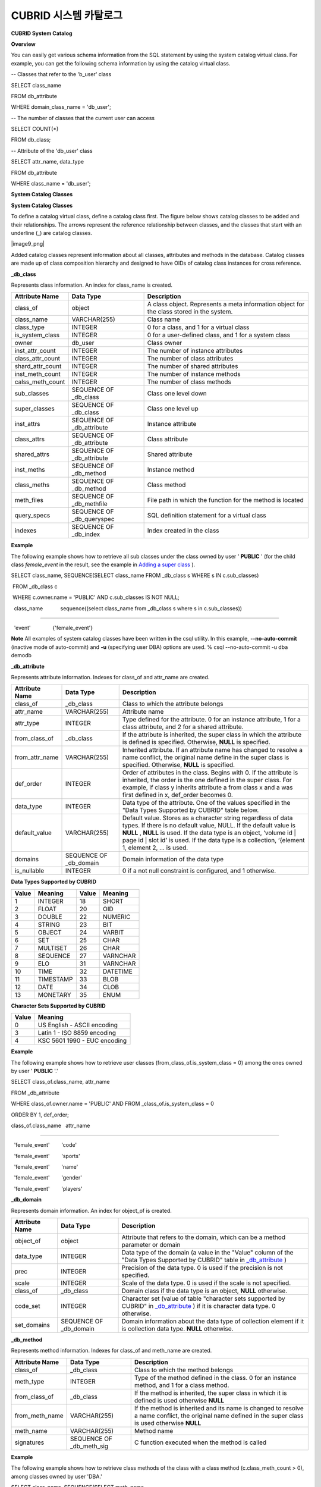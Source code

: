 **********************
CUBRID 시스템 카탈로그
**********************


**CUBRID System Catalog**

**Overview**

You can easily get various schema information from the SQL statement by using the system catalog virtual class. For example, you can get the following schema information by using the catalog virtual class.

-- Classes that refer to the 'b_user' class

SELECT class_name

FROM db_attribute

WHERE domain_class_name = 'db_user';

 

-- The number of classes that the current user can access

SELECT COUNT(*)

FROM db_class;

 

-- Attribute of the 'db_user' class

SELECT attr_name, data_type

FROM db_attribute

WHERE class_name = 'db_user';

**System Catalog Classes**

**System Catalog Classes**

To define a catalog virtual class, define a catalog class first. The figure below shows catalog classes to be added and their relationships. The arrows represent the reference relationship between classes, and the classes that start with an underline (_) are catalog classes.

|image9_png|

Added catalog classes represent information about all classes, attributes and methods in the database. Catalog classes are made up of class composition hierarchy and designed to have OIDs of catalog class instances for cross reference.

**_db_class**

Represents class information. An index for class_name is created.

+--------------------+---------------------------+------------------------------------------------------------------------------------------+
| **Attribute Name** | **Data Type**             | **Description**                                                                          |
|                    |                           |                                                                                          |
+--------------------+---------------------------+------------------------------------------------------------------------------------------+
| class_of           | object                    | A class object. Represents a meta information object for the class stored in the system. |
|                    |                           |                                                                                          |
+--------------------+---------------------------+------------------------------------------------------------------------------------------+
| class_name         | VARCHAR(255)              | Class name                                                                               |
|                    |                           |                                                                                          |
+--------------------+---------------------------+------------------------------------------------------------------------------------------+
| class_type         | INTEGER                   | 0 for a class, and 1 for a virtual class                                                 |
|                    |                           |                                                                                          |
+--------------------+---------------------------+------------------------------------------------------------------------------------------+
| is_system_class    | INTEGER                   | 0 for a user-defined class, and 1 for a system class                                     |
|                    |                           |                                                                                          |
+--------------------+---------------------------+------------------------------------------------------------------------------------------+
| owner              | db_user                   | Class owner                                                                              |
|                    |                           |                                                                                          |
+--------------------+---------------------------+------------------------------------------------------------------------------------------+
| inst_attr_count    | INTEGER                   | The number of instance attributes                                                        |
|                    |                           |                                                                                          |
+--------------------+---------------------------+------------------------------------------------------------------------------------------+
| class_attr_count   | INTEGER                   | The number of class attributes                                                           |
|                    |                           |                                                                                          |
+--------------------+---------------------------+------------------------------------------------------------------------------------------+
| shard_attr_count   | INTEGER                   | The number of shared attributes                                                          |
|                    |                           |                                                                                          |
+--------------------+---------------------------+------------------------------------------------------------------------------------------+
| inst_meth_count    | INTEGER                   | The number of instance methods                                                           |
|                    |                           |                                                                                          |
+--------------------+---------------------------+------------------------------------------------------------------------------------------+
| calss_meth_count   | INTEGER                   | The number of class methods                                                              |
|                    |                           |                                                                                          |
+--------------------+---------------------------+------------------------------------------------------------------------------------------+
| sub_classes        | SEQUENCE OF _db_class     | Class one level down                                                                     |
|                    |                           |                                                                                          |
+--------------------+---------------------------+------------------------------------------------------------------------------------------+
| super_classes      | SEQUENCE OF _db_class     | Class one level up                                                                       |
|                    |                           |                                                                                          |
+--------------------+---------------------------+------------------------------------------------------------------------------------------+
| inst_attrs         | SEQUENCE OF _db_attribute | Instance attribute                                                                       |
|                    |                           |                                                                                          |
+--------------------+---------------------------+------------------------------------------------------------------------------------------+
| class_attrs        | SEQUENCE OF _db_attribute | Class attribute                                                                          |
|                    |                           |                                                                                          |
+--------------------+---------------------------+------------------------------------------------------------------------------------------+
| shared_attrs       | SEQUENCE OF _db_attribute | Shared attribute                                                                         |
|                    |                           |                                                                                          |
+--------------------+---------------------------+------------------------------------------------------------------------------------------+
| inst_meths         | SEQUENCE OF _db_method    | Instance method                                                                          |
|                    |                           |                                                                                          |
+--------------------+---------------------------+------------------------------------------------------------------------------------------+
| class_meths        | SEQUENCE OF _db_method    | Class method                                                                             |
|                    |                           |                                                                                          |
+--------------------+---------------------------+------------------------------------------------------------------------------------------+
| meth_files         | SEQUENCE OF _db_methfile  | File path in which the function for the method is located                                |
|                    |                           |                                                                                          |
+--------------------+---------------------------+------------------------------------------------------------------------------------------+
| query_specs        | SEQUENCE OF _db_queryspec | SQL definition statement for a virtual class                                             |
|                    |                           |                                                                                          |
+--------------------+---------------------------+------------------------------------------------------------------------------------------+
| indexes            | SEQUENCE OF _db_index     | Index created in the class                                                               |
|                    |                           |                                                                                          |
+--------------------+---------------------------+------------------------------------------------------------------------------------------+

**Example**

The following example shows how to retrieve all sub classes under the class owned by user '
**PUBLIC**
' (for the child class
*female_event*
in the result, see the example in
`Adding a super class <#syntax_syntax_table_inherit_add__5365>`_
).

SELECT class_name, SEQUENCE(SELECT class_name FROM _db_class s WHERE s IN c.sub_classes)

 FROM _db_class c

 WHERE c.owner.name = 'PUBLIC' AND c.sub_classes IS NOT NULL;

  class_name            sequence((select class_name from _db_class s where s in c.sub_classes))

============================================

  'event'               {'female_event'}

**Note**
All examples of system catalog classes have been written in the csql utility. In this example,
**--no-auto-commit**
(inactive mode of auto-commit) and
**-u**
(specifying user DBA) options are used.
% csql --no-auto-commit -u dba demodb

**_db_attribute**

Represents attribute information. Indexes for class_of and attr_name are created.

+--------------------+------------------------+-----------------------------------------------------------------------------------------------------------------------------------------------------------------------------------------------------------------------------------------------+
| **Attribute Name** | **Data Type**          | **Description**                                                                                                                                                                                                                               |
|                    |                        |                                                                                                                                                                                                                                               |
+--------------------+------------------------+-----------------------------------------------------------------------------------------------------------------------------------------------------------------------------------------------------------------------------------------------+
| class_of           | _db_class              | Class to which the attribute belongs                                                                                                                                                                                                          |
|                    |                        |                                                                                                                                                                                                                                               |
+--------------------+------------------------+-----------------------------------------------------------------------------------------------------------------------------------------------------------------------------------------------------------------------------------------------+
| attr_name          | VARCHAR(255)           | Attribute name                                                                                                                                                                                                                                |
|                    |                        |                                                                                                                                                                                                                                               |
+--------------------+------------------------+-----------------------------------------------------------------------------------------------------------------------------------------------------------------------------------------------------------------------------------------------+
| attr_type          | INTEGER                | Type defined for the attribute. 0 for an instance attribute, 1 for a class attribute, and 2 for a shared attribute.                                                                                                                           |
|                    |                        |                                                                                                                                                                                                                                               |
+--------------------+------------------------+-----------------------------------------------------------------------------------------------------------------------------------------------------------------------------------------------------------------------------------------------+
| from_class_of      | _db_class              | If the attribute is inherited, the super class in which the attribute is defined is specified. Otherwise,                                                                                                                                     |
|                    |                        | **NULL**                                                                                                                                                                                                                                      |
|                    |                        | is specified.                                                                                                                                                                                                                                 |
|                    |                        |                                                                                                                                                                                                                                               |
+--------------------+------------------------+-----------------------------------------------------------------------------------------------------------------------------------------------------------------------------------------------------------------------------------------------+
| from_attr_name     | VARCHAR(255)           | Inherited attribute. If an attribute name has changed to resolve a name conflict, the original name define in the super class is specified. Otherwise,                                                                                        |
|                    |                        | **NULL**                                                                                                                                                                                                                                      |
|                    |                        | is specified.                                                                                                                                                                                                                                 |
|                    |                        |                                                                                                                                                                                                                                               |
+--------------------+------------------------+-----------------------------------------------------------------------------------------------------------------------------------------------------------------------------------------------------------------------------------------------+
| def_order          | INTEGER                | Order of attributes in the class. Begins with 0. If the attribute is inherited, the order is the one defined in the super class. For example, if class y inherits attribute a from class x and a was first defined in x, def_order becomes 0. |
|                    |                        |                                                                                                                                                                                                                                               |
+--------------------+------------------------+-----------------------------------------------------------------------------------------------------------------------------------------------------------------------------------------------------------------------------------------------+
| data_type          | INTEGER                | Data type of the attribute. One of the values specified in the "Data Types Supported by CUBRID" table below.                                                                                                                                  |
|                    |                        |                                                                                                                                                                                                                                               |
+--------------------+------------------------+-----------------------------------------------------------------------------------------------------------------------------------------------------------------------------------------------------------------------------------------------+
| default_value      | VARCHAR(255)           | Default value. Stores as a character string regardless of data types. If there is no default value, NULL. If the default value is                                                                                                             |
|                    |                        | **NULL**                                                                                                                                                                                                                                      |
|                    |                        | ,                                                                                                                                                                                                                                             |
|                    |                        | **NULL**                                                                                                                                                                                                                                      |
|                    |                        | is used. If the data type is an object, ‘volume id | page id | slot id’ is used. If the data type is a collection, ‘{element 1, element 2, ... is used.                                                                                       |
|                    |                        |                                                                                                                                                                                                                                               |
+--------------------+------------------------+-----------------------------------------------------------------------------------------------------------------------------------------------------------------------------------------------------------------------------------------------+
| domains            | SEQUENCE OF _db_domain | Domain information of the data type                                                                                                                                                                                                           |
|                    |                        |                                                                                                                                                                                                                                               |
+--------------------+------------------------+-----------------------------------------------------------------------------------------------------------------------------------------------------------------------------------------------------------------------------------------------+
| is_nullable        | INTEGER                | 0 if a not null constraint is configured, and 1 otherwise.                                                                                                                                                                                    |
|                    |                        |                                                                                                                                                                                                                                               |
+--------------------+------------------------+-----------------------------------------------------------------------------------------------------------------------------------------------------------------------------------------------------------------------------------------------+

**Data Types Supported by CUBRID**

+-----------+-------------+-----------+-------------+
| **Value** | **Meaning** | **Value** | **Meaning** |
|           |             |           |             |
+-----------+-------------+-----------+-------------+
| 1         | INTEGER     | 18        | SHORT       |
|           |             |           |             |
+-----------+-------------+-----------+-------------+
| 2         | FLOAT       | 20        | OID         |
|           |             |           |             |
+-----------+-------------+-----------+-------------+
| 3         | DOUBLE      | 22        | NUMERIC     |
|           |             |           |             |
+-----------+-------------+-----------+-------------+
| 4         | STRING      | 23        | BIT         |
|           |             |           |             |
+-----------+-------------+-----------+-------------+
| 5         | OBJECT      | 24        | VARBIT      |
|           |             |           |             |
+-----------+-------------+-----------+-------------+
| 6         | SET         | 25        | CHAR        |
|           |             |           |             |
+-----------+-------------+-----------+-------------+
| 7         | MULTISET    | 26        | CHAR        |
|           |             |           |             |
+-----------+-------------+-----------+-------------+
| 8         | SEQUENCE    | 27        | VARNCHAR    |
|           |             |           |             |
+-----------+-------------+-----------+-------------+
| 9         | ELO         | 31        | VARNCHAR    |
|           |             |           |             |
+-----------+-------------+-----------+-------------+
| 10        | TIME        | 32        | DATETIME    |
|           |             |           |             |
+-----------+-------------+-----------+-------------+
| 11        | TIMESTAMP   | 33        | BLOB        |
|           |             |           |             |
+-----------+-------------+-----------+-------------+
| 12        | DATE        | 34        | CLOB        |
|           |             |           |             |
+-----------+-------------+-----------+-------------+
| 13        | MONETARY    | 35        | ENUM        |
|           |             |           |             |
+-----------+-------------+-----------+-------------+

**Character Sets Supported by CUBRID**

+-----------+------------------------------+
| **Value** | **Meaning**                  |
|           |                              |
+-----------+------------------------------+
| 0         | US English - ASCII encoding  |
|           |                              |
+-----------+------------------------------+
| 3         | Latin 1 - ISO 8859 encoding  |
|           |                              |
+-----------+------------------------------+
| 4         | KSC 5601 1990 - EUC encoding |
|           |                              |
+-----------+------------------------------+

**Example**

The following example shows how to retrieve user classes (from_class_of.is_system_class = 0) among the ones owned by user '
**PUBLIC**
'.'

SELECT class_of.class_name, attr_name

FROM _db_attribute

WHERE class_of.owner.name = 'PUBLIC' AND FROM _class_of.is_system_class = 0

ORDER BY 1, def_order;

class_of.class_name   attr_name

============================================

  'female_event'        'code'

  'female_event'        'sports'

  'female_event'        'name'

  'female_event'        'gender'

  'female_event'        'players'

**_db_domain**

Represents domain information. An index for object_of is created.

+--------------------+------------------------+---------------------------------------------------------------------------------------------------------+
| **Attribute Name** | **Data Type**          | **Description**                                                                                         |
|                    |                        |                                                                                                         |
+--------------------+------------------------+---------------------------------------------------------------------------------------------------------+
| object_of          | object                 | Attribute that refers to the domain, which can be a method parameter or domain                          |
|                    |                        |                                                                                                         |
+--------------------+------------------------+---------------------------------------------------------------------------------------------------------+
| data_type          | INTEGER                | Data type of the domain (a value in the "Value" column of the "Data Types Supported by CUBRID" table in |
|                    |                        | `_db_attribute <#syntax_syntax_catalog_class_dbat_4222>`_                                               |
|                    |                        | )                                                                                                       |
|                    |                        |                                                                                                         |
+--------------------+------------------------+---------------------------------------------------------------------------------------------------------+
| prec               | INTEGER                | Precision of the data type. 0 is used if the precision is not specified.                                |
|                    |                        |                                                                                                         |
+--------------------+------------------------+---------------------------------------------------------------------------------------------------------+
| scale              | INTEGER                | Scale of the data type. 0 is used if the scale is not specified.                                        |
|                    |                        |                                                                                                         |
+--------------------+------------------------+---------------------------------------------------------------------------------------------------------+
| class_of           | _db_class              | Domain class if the data type is an object,                                                             |
|                    |                        | **NULL**                                                                                                |
|                    |                        | otherwise.                                                                                              |
|                    |                        |                                                                                                         |
+--------------------+------------------------+---------------------------------------------------------------------------------------------------------+
| code_set           | INTEGER                | Character set (value of table "character sets supported by CUBRID" in                                   |
|                    |                        | `_db_attribute <#syntax_syntax_catalog_class_dbat_4222>`_                                               |
|                    |                        | ) if it is character data type. 0 otherwise.                                                            |
|                    |                        |                                                                                                         |
+--------------------+------------------------+---------------------------------------------------------------------------------------------------------+
| set_domains        | SEQUENCE OF _db_domain | Domain information about the data type of collection element if it is collection data type.             |
|                    |                        | **NULL**                                                                                                |
|                    |                        | otherwise.                                                                                              |
|                    |                        |                                                                                                         |
+--------------------+------------------------+---------------------------------------------------------------------------------------------------------+

**_db_method**

Represents method information. Indexes for class_of and meth_name are created.

+--------------------+--------------------------+-----------------------------------------------------------------------------------------------------------------------------------------------+
| **Attribute Name** | **Data Type**            | **Description**                                                                                                                               |
|                    |                          |                                                                                                                                               |
+--------------------+--------------------------+-----------------------------------------------------------------------------------------------------------------------------------------------+
| class_of           | _db_class                | Class to which the method belongs                                                                                                             |
|                    |                          |                                                                                                                                               |
+--------------------+--------------------------+-----------------------------------------------------------------------------------------------------------------------------------------------+
| meth_type          | INTEGER                  | Type of the method defined in the class. 0 for an instance method, and 1 for a class method.                                                  |
|                    |                          |                                                                                                                                               |
+--------------------+--------------------------+-----------------------------------------------------------------------------------------------------------------------------------------------+
| from_class_of      | _db_class                | If the method is inherited, the super class in which it is defined is used otherwise                                                          |
|                    |                          | **NULL**                                                                                                                                      |
|                    |                          |                                                                                                                                               |
+--------------------+--------------------------+-----------------------------------------------------------------------------------------------------------------------------------------------+
| from_meth_name     | VARCHAR(255)             | If the method is inherited and its name is changed to resolve a name conflict, the original name defined in the super class is used otherwise |
|                    |                          | **NULL**                                                                                                                                      |
|                    |                          |                                                                                                                                               |
+--------------------+--------------------------+-----------------------------------------------------------------------------------------------------------------------------------------------+
| meth_name          | VARCHAR(255)             | Method name                                                                                                                                   |
|                    |                          |                                                                                                                                               |
+--------------------+--------------------------+-----------------------------------------------------------------------------------------------------------------------------------------------+
| signatures         | SEQUENCE OF _db_meth_sig | C function executed when the method is called                                                                                                 |
|                    |                          |                                                                                                                                               |
+--------------------+--------------------------+-----------------------------------------------------------------------------------------------------------------------------------------------+

**Example**

The following example shows how to retrieve class methods of the class with a class method (c.class_meth_count > 0), among classes owned by user 'DBA.'

SELECT class_name, SEQUENCE(SELECT meth_name

                            FROM _db_method m

                            WHERE m in c.class_meths)

FROM _db_class c

WHERE c.owner.name = 'DBA' AND c.class_meth_count > 0

ORDER BY 1;

  class_name            sequence((select meth_name from _db_method m where m in c.class_meths))

============================================

  'db_serial'           {'change_serial_owner'}

  'db_authorizations'   {'add_user', 'drop_user', 'find_user', 'print_authorizations', 'info', 'change_owner', 'change_trigg

r_owner', 'get_owner'}

  'db_authorization'    {'check_authorization'}

  'db_user'             {'add_user', 'drop_user', 'find_user', 'login'}

  'db_root'             {'add_user', 'drop_user', 'find_user', 'print_authorizations', 'info', 'change_owner', 'change_trigg

r_owner', 'get_owner', 'change_sp_owner'}

**_db_meth_sig**

Represents configuration information of C functions on the method. An index for meth_of is created.

+--------------------+--------------------------+-----------------------------------------------+
| **Attribute Name** | **Data Type**            | **Description**                               |
|                    |                          |                                               |
+--------------------+--------------------------+-----------------------------------------------+
| meth_of            | _db_method               | Method for the function information           |
|                    |                          |                                               |
+--------------------+--------------------------+-----------------------------------------------+
| arg_count          | INTEGER                  | The number of input arguments of the function |
|                    |                          |                                               |
+--------------------+--------------------------+-----------------------------------------------+
| func_name          | VARCHAR(255)             | Function name                                 |
|                    |                          |                                               |
+--------------------+--------------------------+-----------------------------------------------+
| return_value       | SEQUENCE OF _db_meth_arg | Return value of the function                  |
|                    |                          |                                               |
+--------------------+--------------------------+-----------------------------------------------+
| arguments          | SEQUENCE OF _db_meth_arg | Input arguments of the function               |
|                    |                          |                                               |
+--------------------+--------------------------+-----------------------------------------------+

**_db_meth_arg**

Represents method argument information. An index for meth_sig_of is created.

+--------------------+------------------------+-----------------------------------------------------------------------------------------------------------------------------------+
| **Attribute Name** | **Data Type**          | **Description**                                                                                                                   |
|                    |                        |                                                                                                                                   |
+--------------------+------------------------+-----------------------------------------------------------------------------------------------------------------------------------+
| meth_sig_of        | _db_meth_sig           | Information of the function to which the argument belongs                                                                         |
|                    |                        |                                                                                                                                   |
+--------------------+------------------------+-----------------------------------------------------------------------------------------------------------------------------------+
| data_type          | INTEGER                | Data type of the argument (a value in the "Value" column of the "Data Types Supported by CUBRID" in                               |
|                    |                        | `_db_attribute <#syntax_syntax_catalog_class_dbat_4222>`_                                                                         |
|                    |                        | )                                                                                                                                 |
|                    |                        |                                                                                                                                   |
+--------------------+------------------------+-----------------------------------------------------------------------------------------------------------------------------------+
| index_of           | INTEGER                | Order of the argument listed in the function definition. Begins with 0 if it is a return value, and 1 if it is an input argument. |
|                    |                        |                                                                                                                                   |
+--------------------+------------------------+-----------------------------------------------------------------------------------------------------------------------------------+
| domains            | SEQUENCE OF _db_domain | Domain of the argument                                                                                                            |
|                    |                        |                                                                                                                                   |
+--------------------+------------------------+-----------------------------------------------------------------------------------------------------------------------------------+

**_db_meth_file**

Represents information of a file in which a function is defined. An index for class_of is created.

+--------------------+---------------+-------------------------------------------------------------------------------------------------+
| **Attribute Name** | **Data Type** | **Description**                                                                                 |
|                    |               |                                                                                                 |
+--------------------+---------------+-------------------------------------------------------------------------------------------------+
| class_of           | _db_class     | Class to which the method file information belongs                                              |
|                    |               |                                                                                                 |
+--------------------+---------------+-------------------------------------------------------------------------------------------------+
| from_class_of      | _db_class     | If the file information is inherited, the super class in which it is defined is used otherwise, |
|                    |               | **NULL**                                                                                        |
|                    |               |                                                                                                 |
+--------------------+---------------+-------------------------------------------------------------------------------------------------+
| path_name          | VARCHAR(255)  | File path in which the method is located                                                        |
|                    |               |                                                                                                 |
+--------------------+---------------+-------------------------------------------------------------------------------------------------+

**_db_query_spec**

Represents the SQL statement of a virtual class. An index for class_of is created.

+--------------------+---------------+-----------------------------------------------+
| **Attribute Name** | **Data Type** | **Description**                               |
|                    |               |                                               |
+--------------------+---------------+-----------------------------------------------+
| class_of           | _db_class     | Class information of the virtual class        |
|                    |               |                                               |
+--------------------+---------------+-----------------------------------------------+
| spec               | VARCHAR(4096) | SQL definition statement of the virtual class |
|                    |               |                                               |
+--------------------+---------------+-----------------------------------------------+


**_db_index**

Represents index information. An index for class_of is created.

+--------------------+---------------------------+------------------------------------------------+
| **Attribute Name** | **Data Type**             | **Description**                                |
|                    |                           |                                                |
+--------------------+---------------------------+------------------------------------------------+
| class_of           | _db_class                 | Class to which to index belongs                |
|                    |                           |                                                |
+--------------------+---------------------------+------------------------------------------------+
| index_name         | varchar(255)              | Index name                                     |
|                    |                           |                                                |
+--------------------+---------------------------+------------------------------------------------+
| is_unique          | INTEGER                   | 1 if the index is unique, and 0 otherwise.     |
|                    |                           |                                                |
+--------------------+---------------------------+------------------------------------------------+
| key_count          | INTEGER                   | The number of attributes that comprise the key |
|                    |                           |                                                |
+--------------------+---------------------------+------------------------------------------------+
| key_attrs          | SEQUENCE OF _db_index_key | Attributes that comprise the key               |
|                    |                           |                                                |
+--------------------+---------------------------+------------------------------------------------+
| is_reverse         | INTEGER                   | 1 for a reverse index, and 0 otherwise.        |
|                    |                           |                                                |
+--------------------+---------------------------+------------------------------------------------+
| is_primary_key     | INTEGER                   | 1 for a primary key, and 0 otherwise.          |
|                    |                           |                                                |
+--------------------+---------------------------+------------------------------------------------+
| is_foreign_key     | INTEGER                   | 1 for a foreign key, and 0 otherwise.          |
|                    |                           |                                                |
+--------------------+---------------------------+------------------------------------------------+
| filter_expression  | VARCHAR(255)              | The conditions of filtered indexes             |
|                    |                           |                                                |
+--------------------+---------------------------+------------------------------------------------+
| have_function      | INTEGER                   | 1 for a foreign key, and 0 otherwise.          |
|                    |                           |                                                |
+--------------------+---------------------------+------------------------------------------------+

**Example**

The following example shows how to retrieve names of indexes that belong to the class.

SELECT class_of.class_name, index_name

FROM _db_index

ORDER BY 1;

  class_of.class_name   index_name

============================================

  '_db_attribute'       'i__db_attribute_class_of_attr_name'

  '_db_auth'            'i__db_auth_grantee'

  '_db_class'           'i__db_class_class_name'

  '_db_domain'          'i__db_domain_object_of'

  '_db_index'           'i__db_index_class_of'

  '_db_index_key'       'i__db_index_key_index_of'

  '_db_meth_arg'        'i__db_meth_arg_meth_sig_of'

  '_db_meth_file'       'i__db_meth_file_class_of'

  '_db_meth_sig'        'i__db_meth_sig_meth_of'

  '_db_method'          'i__db_method_class_of_meth_name'

  '_db_partition'       'i__db_partition_class_of_pname'

  '_db_query_spec'      'i__db_query_spec_class_of'

  '_db_stored_procedure'  'u__db_stored_procedure_sp_name'

  '_db_stored_procedure_args'  'i__db_stored_procedure_args_sp_name'

  'athlete'             'pk_athlete_code'

  'db_serial'           'pk_db_serial_name'

  'db_user'             'i_db_user_name'

  'event'               'pk_event_code'

  'game'                'pk_game_host_year_event_code_athlete_code'

  'game'                'fk_game_event_code'

  'game'                'fk_game_athlete_code'

  'history'             'pk_history_event_code_athlete'

  'nation'              'pk_nation_code'

  'olympic'             'pk_olympic_host_year'

  'participant'         'pk_participant_host_year_nation_code'

  'participant'         'fk_participant_host_year'

  'participant'         'fk_participant_nation_code'

  'record'              'pk_record_host_year_event_code_athlete_code_medal'

  'stadium'             'pk_stadium_code'

**_db_index_key**

Represents key information on an index. An index for index_of is created.

+--------------------+---------------+--------------------------------------------------------------------+
| **Attribute Name** | **Data Type** | **Description**                                                    |
|                    |               |                                                                    |
+--------------------+---------------+--------------------------------------------------------------------+
| index_of           | _db_index     | Index to which the key attribute belongs                           |
|                    |               |                                                                    |
+--------------------+---------------+--------------------------------------------------------------------+
| key_attr_name      | VARCHAR(255)  | Name of the attribute that comprises the key                       |
|                    |               |                                                                    |
+--------------------+---------------+--------------------------------------------------------------------+
| key_order          | INTEGER       | Order of the attribute in the key. Begins with 0.                  |
|                    |               |                                                                    |
+--------------------+---------------+--------------------------------------------------------------------+
| asc_desc           | INTEGER       | 1 if the order of attribute values is descending, and 0 otherwise. |
|                    |               |                                                                    |
+--------------------+---------------+--------------------------------------------------------------------+
| key_prefix_length  | INTEGER       | Length of prefix to be used as a key                               |
|                    |               |                                                                    |
+--------------------+---------------+--------------------------------------------------------------------+
| func               | VARCHAR(255)  | Functional expression of function based index                      |
|                    |               |                                                                    |
+--------------------+---------------+--------------------------------------------------------------------+

**Example**

The following example shows how to retrieve the names of index that belongs to the class.

SELECT class_of.class_name, SEQUENCE(SELECT key_attr_name

                                     FROM _db_index_key k

                                     WHERE k in i.key_attrs)

FROM _db_index i

WHERE key_count >= 2;

  class_of.class_name   sequence((select key_attr_name from _db_index_key k where k in

i.key_attrs))

============================================

  '_db_partition'       {'class_of', 'pname'}

  '_db_method'          {'class_of', 'meth_name'}

  '_db_attribute'       {'class_of', 'attr_name'}

  'participant'         {'host_year', 'nation_code'}

  'game'                {'host_year', 'event_code', 'athlete_code'}

  'record'              {'host_year', 'event_code', 'athlete_code', 'medal'}

  'history'             {'event_code', 'athlete'}

**_db_auth**

Represents user authorization information of the class. An index for the grantee is created.

+--------------------+---------------+----------------------------------------------------------------------------------+
| **Attribute Name** | **Data Type** | **Description**                                                                  |
|                    |               |                                                                                  |
+--------------------+---------------+----------------------------------------------------------------------------------+
| grantor            | db_user       | Authorization grantor                                                            |
|                    |               |                                                                                  |
+--------------------+---------------+----------------------------------------------------------------------------------+
| grantee            | db_user       | Authorization grantee                                                            |
|                    |               |                                                                                  |
+--------------------+---------------+----------------------------------------------------------------------------------+
| class_of           | _db_class     | Class object to which authorization is to be granted                             |
|                    |               |                                                                                  |
+--------------------+---------------+----------------------------------------------------------------------------------+
| auth_type          | VARCHAR(7)    | Type name of the authorization granted                                           |
|                    |               |                                                                                  |
+--------------------+---------------+----------------------------------------------------------------------------------+
| is_grantable       | INTEGER       | 1 if authorization for the class can be granted to other users, and 0 otherwise. |
|                    |               |                                                                                  |
+--------------------+---------------+----------------------------------------------------------------------------------+

Authorization types supported by CUBRID are as follows:

*   **SELECT**



*   **INSERT**



*   **UPDATE**



*   **DELETE**



*   **ALTER**



*   **INDEX**



*   **EXECUTE**



**Example**

The following example shows how to retrieve authorization information defined in the class
*db_trig*
.

SELECT grantor.name, grantee.name, auth_type

FROM _db_auth

WHERE class_of.class_name = 'db_trig';

  grantor.name          grantee.name          auth_type

==================================================================

  'DBA'                 'PUBLIC'              'SELECT'

**_db_data_type**

Represents the data type supported by CUBRID (see the "Data Types Supported by CUBRID" table in
`_db_attribute <#syntax_syntax_catalog_class_dbat_4222>`_
).

+--------------------+---------------+--------------------------------------------------------------------------------------------------------+
| **Attribute Name** | **Data Type** | **Description**                                                                                        |
|                    |               |                                                                                                        |
+--------------------+---------------+--------------------------------------------------------------------------------------------------------+
| type_id            | INTEGER       | Data type identifier. Corresponds to the "Value" column in the "Data Types Supported by CUBRID" table. |
|                    |               |                                                                                                        |
+--------------------+---------------+--------------------------------------------------------------------------------------------------------+
| type_name          | VARCHAR(9)    | Data type name. Corresponds to the "Meaning" column in the "Data Types Supported by CUBRID" table.     |
|                    |               |                                                                                                        |
+--------------------+---------------+--------------------------------------------------------------------------------------------------------+

**Example**

The following example shows how to retrieve attributes and type names of the
*event*
class.

SELECT a.attr_name, t.type_name

FROM _db_attribute a join _db_data_type t ON a.data_type = t.type_id

WHERE class_of.class_name = 'event'

ORDER BY a.def_order;

  attr_name             type_name

============================================

  'code'                'INTEGER'

  'sports'              'STRING'

  'name'                'STRING'

  'gender'              'CHAR'

  'players'             'INTEGER'

**_db_partition**

Represents partition information. Indexes for class_of and pname are created.

+--------------------+---------------+---------------------------------+
| **Attribute Name** | **Data Type** | **Description**                 |
|                    |               |                                 |
+--------------------+---------------+---------------------------------+
| class_of           | _db_class     | OID of the parent class         |
|                    |               |                                 |
+--------------------+---------------+---------------------------------+
| pname              | VARCHAR(255)  | Parent -                        |
|                    |               | **NULL**                        |
|                    |               |                                 |
+--------------------+---------------+---------------------------------+
| ptype              | INTEGER       | 0 - HASH                        |
|                    |               | 1 - RANGE                       |
|                    |               | 2 - LIST                        |
|                    |               |                                 |
+--------------------+---------------+---------------------------------+
| pexpr              | VARCHAR(255)  | Parent only                     |
|                    |               |                                 |
+--------------------+---------------+---------------------------------+
| pvalues            | SEQUENCE OF   | Parent - Column name, Hash size |
|                    |               | RANGE - MIN/MAX value :         |
|                    |               | - Infinite MIN/MAX is stored as |
|                    |               | **NULL**                        |
|                    |               | LIST - value list               |
|                    |               |                                 |
+--------------------+---------------+---------------------------------+

**_db_stored_procedure**

Represents Java stored procedure information. An index for sp_name is created.

+--------------------+---------------------------------------+-------------------------------------------+
| **Attribute Name** | **Data Type**                         | **Description**                           |
|                    |                                       |                                           |
+--------------------+---------------------------------------+-------------------------------------------+
| sp_name            | VARCHAR(255)                          | Stored procedure name                     |
|                    |                                       |                                           |
+--------------------+---------------------------------------+-------------------------------------------+
| sp_type            | INTEGER                               | Stored procedure type                     |
|                    |                                       | (function or procedure)                   |
|                    |                                       |                                           |
+--------------------+---------------------------------------+-------------------------------------------+
| return_type        | INTEGER                               | Return value type                         |
|                    |                                       |                                           |
+--------------------+---------------------------------------+-------------------------------------------+
| arg_count          | INTEGER                               | The number of arguments                   |
|                    |                                       |                                           |
+--------------------+---------------------------------------+-------------------------------------------+
| args               | SEQUENCE OF _db_stored_procedure_args | Argument list                             |
|                    |                                       |                                           |
+--------------------+---------------------------------------+-------------------------------------------+
| lang               | INTEGER                               | Implementation language (currently, Java) |
|                    |                                       |                                           |
+--------------------+---------------------------------------+-------------------------------------------+
| target             | VARCHAR(4096)                         | Name of the Java method to be executed    |
|                    |                                       |                                           |
+--------------------+---------------------------------------+-------------------------------------------+
| owner              | db_user                               | Owner                                     |
|                    |                                       |                                           |
+--------------------+---------------------------------------+-------------------------------------------+

**_db_stored_procedure_args**

Represents Java stored procedure argument information. An index for sp_name is created.

+--------------------+---------------+---------------------------+
| **Attribute Name** | **Data Type** | **Description**           |
|                    |               |                           |
+--------------------+---------------+---------------------------+
| sp_name            | VARCHAR(255)  | Stored procedure name     |
|                    |               |                           |
+--------------------+---------------+---------------------------+
| index_of           | INTEGER       | Order of the arguments    |
|                    |               |                           |
+--------------------+---------------+---------------------------+
| arg_name           | VARCHAR(255)  | Argument name             |
|                    |               |                           |
+--------------------+---------------+---------------------------+
| data_type          | INTEGER       | Data type of the argument |
|                    |               |                           |
+--------------------+---------------+---------------------------+
| mode               | INTEGER       | Mode (IN, OUT, INOUT)     |
|                    |               |                           |
+--------------------+---------------+---------------------------+

**_db_collation**

The information on collation.

+--------------------+---------------+-----------------------------------------------------------------------------+
| **Attribute Name** | **Data Type** | **Description**                                                             |
|                    |               |                                                                             |
+--------------------+---------------+-----------------------------------------------------------------------------+
| coll_id            | INTEGER       | Collation ID                                                                |
|                    |               |                                                                             |
+--------------------+---------------+-----------------------------------------------------------------------------+
| coll_name          | VARCHAR(32)   | Collation name                                                              |
|                    |               |                                                                             |
+--------------------+---------------+-----------------------------------------------------------------------------+
| charset_id         | INTEGER       | Charset ID                                                                  |
|                    |               |                                                                             |
+--------------------+---------------+-----------------------------------------------------------------------------+
| built_in           | INTEGER       | Built-in or not while installing the product (0: Not built-in, 1: Built-in) |
|                    |               |                                                                             |
+--------------------+---------------+-----------------------------------------------------------------------------+
| expansions         | INTEGER       | Expansion support (0: Not supported, 1: Supported)                          |
|                    |               |                                                                             |
+--------------------+---------------+-----------------------------------------------------------------------------+
| contractions       | INTEGER       | Contraction support (0: Not supported, 1: Supported)                        |
|                    |               |                                                                             |
+--------------------+---------------+-----------------------------------------------------------------------------+
| checksum           | VARCHAR(32)   | Checksum of a collation file                                                |
|                    |               |                                                                             |
+--------------------+---------------+-----------------------------------------------------------------------------+
| uca_strength       | INTEGER       | Weight strength                                                             |
|                    |               |                                                                             |
+--------------------+---------------+-----------------------------------------------------------------------------+

**db_user**

+--------------------+---------------------+---------------------------------------------------------+
| **Attribute Name** | **Data Type**       | **Description**                                         |
|                    |                     |                                                         |
+--------------------+---------------------+---------------------------------------------------------+
| name               | VARCHAR(1073741823) | User name                                               |
|                    |                     |                                                         |
+--------------------+---------------------+---------------------------------------------------------+
| id                 | INTEGER             | User identifier                                         |
|                    |                     |                                                         |
+--------------------+---------------------+---------------------------------------------------------+
| password           | db_password         | User password. Not displayed to the user.               |
|                    |                     |                                                         |
+--------------------+---------------------+---------------------------------------------------------+
| direct_groups      | SET OF db_user      | Groups to which the user belongs directly               |
|                    |                     |                                                         |
+--------------------+---------------------+---------------------------------------------------------+
| groups             | SET OF db_user      | Groups to which the user belongs directly or indirectly |
|                    |                     |                                                         |
+--------------------+---------------------+---------------------------------------------------------+
| authorization      | db_authorization    | Information of the authorization owned by the user      |
|                    |                     |                                                         |
+--------------------+---------------------+---------------------------------------------------------+
| triggers           | SEQUENCE OF object  | Triggers that occur due to user actions                 |
|                    |                     |                                                         |
+--------------------+---------------------+---------------------------------------------------------+

**Function Names**

*   **set_password**
    ()



*   **set_password_encoded**
    ()



*   **add_member**
    ()



*   **drop_member**
    ()



*   **print_authorizations**
    ()



*   **add_user**
    ()



*   **drop_user**
    ()



*   **find_user**
    ()



*   **login**
    ()



**db_authorization**

+--------------------+--------------------+--------------------------------------------------------------------------------------------------------------------+
| **Attribute Name** | **Data Type**      | **Description**                                                                                                    |
|                    |                    |                                                                                                                    |
+--------------------+--------------------+--------------------------------------------------------------------------------------------------------------------+
| owner              | db_user            | User information                                                                                                   |
|                    |                    |                                                                                                                    |
+--------------------+--------------------+--------------------------------------------------------------------------------------------------------------------+
| grants             | SEQUENCE OF object | Sequence of {object for which the user has authorization, authorization grantor of the object, authorization type} |
|                    |                    |                                                                                                                    |
+--------------------+--------------------+--------------------------------------------------------------------------------------------------------------------+

**Method Name**

*   **check_authorization**
    (varchar(255), integer)



**db_trigger**

+------------------------+---------------------+------------------------------------------------------------------------------------------------------------------------------------------------------------+
| **Attribute Name**     | **Data Type**       | **Description**                                                                                                                                            |
|                        |                     |                                                                                                                                                            |
+------------------------+---------------------+------------------------------------------------------------------------------------------------------------------------------------------------------------+
| owner                  | db_user             | Trigger owner                                                                                                                                              |
|                        |                     |                                                                                                                                                            |
+------------------------+---------------------+------------------------------------------------------------------------------------------------------------------------------------------------------------+
| name                   | VARCHAR(1073741823) | Trigger name                                                                                                                                               |
|                        |                     |                                                                                                                                                            |
+------------------------+---------------------+------------------------------------------------------------------------------------------------------------------------------------------------------------+
| status                 | INTEGER             | 1 for INACTIVE, and 2 for ACTIVE. The default value is 2.                                                                                                  |
|                        |                     |                                                                                                                                                            |
+------------------------+---------------------+------------------------------------------------------------------------------------------------------------------------------------------------------------+
| priority               | DOUBLE              | Execution priority between triggers. The default value is 0.                                                                                               |
|                        |                     |                                                                                                                                                            |
+------------------------+---------------------+------------------------------------------------------------------------------------------------------------------------------------------------------------+
| event                  | INTEGER             | 0 is set for UPDATE, 1 for UPDATE STATEMENT, 2 for DELETE, 3 for DELETE STATEMENT, 4 for INSERT, 5 for INSERT STATEMENT, 8 for COMMIT, and 9 for ROLLBACK. |
|                        |                     |                                                                                                                                                            |
+------------------------+---------------------+------------------------------------------------------------------------------------------------------------------------------------------------------------+
| target_class           | object              | Class object for the trigger target class                                                                                                                  |
|                        |                     |                                                                                                                                                            |
+------------------------+---------------------+------------------------------------------------------------------------------------------------------------------------------------------------------------+
| target_attribute       | VARCHAR(1073741823) | Trigger target attribute name. If the target attribute is not specified,                                                                                   |
|                        |                     | **NULL**                                                                                                                                                   |
|                        |                     | is used.                                                                                                                                                   |
|                        |                     |                                                                                                                                                            |
+------------------------+---------------------+------------------------------------------------------------------------------------------------------------------------------------------------------------+
| target_class_attribute | INTEGER             | If the target attribute is an instance attribute, 0 is used. If it is a class attribute, 1 is used. The default value is 0.                                |
|                        |                     |                                                                                                                                                            |
+------------------------+---------------------+------------------------------------------------------------------------------------------------------------------------------------------------------------+
| condition_type         | INTEGER             | If a condition exist, 1; otherwise                                                                                                                         |
|                        |                     | **NULL**                                                                                                                                                   |
|                        |                     | .                                                                                                                                                          |
|                        |                     |                                                                                                                                                            |
+------------------------+---------------------+------------------------------------------------------------------------------------------------------------------------------------------------------------+
| condition              | VARCHAR(1073741823) | Action condition specified in the IF statement                                                                                                             |
|                        |                     |                                                                                                                                                            |
+------------------------+---------------------+------------------------------------------------------------------------------------------------------------------------------------------------------------+
| condition_time         | INTEGER             | 1 for BEFORE, 2 for AFTER, and 3 for DEFERRED if a condition exists;                                                                                       |
|                        |                     | **NULL**                                                                                                                                                   |
|                        |                     | , otherwise.                                                                                                                                               |
|                        |                     |                                                                                                                                                            |
+------------------------+---------------------+------------------------------------------------------------------------------------------------------------------------------------------------------------+
| action_type            | INTEGER             | 1 for one of INSERT, UPDATE, DELETE, and CALL, 2 for REJECT, 3 for INVALIDATE_TRANSACTION, and 4 for PRINT.                                                |
|                        |                     |                                                                                                                                                            |
+------------------------+---------------------+------------------------------------------------------------------------------------------------------------------------------------------------------------+
| action_definition      | VARCHAR(1073741823) | Execution statement to be triggered                                                                                                                        |
|                        |                     |                                                                                                                                                            |
+------------------------+---------------------+------------------------------------------------------------------------------------------------------------------------------------------------------------+
| action_time            | INTEGER             | 1 for BEFORE, 2 for AFTER, and 3 for DEFERRED.                                                                                                             |
|                        |                     |                                                                                                                                                            |
+------------------------+---------------------+------------------------------------------------------------------------------------------------------------------------------------------------------------+

**db_ha_apply_info**

A table that stores the progress status every time the
**applylogdb**
utility applies replication logs. This table is updated at every point the
**applylogdb**
utility commits, and the acculmative count of operations are stored in the *_counter column. The meaning of each column is as follows:

+----------------------+-----------------+----------------------------------------------------------------------------------------------------------------------------------------------------+
| **Column Name**      | **Column Type** | **Description**                                                                                                                                    |
|                      |                 |                                                                                                                                                    |
+----------------------+-----------------+----------------------------------------------------------------------------------------------------------------------------------------------------+
| db_name              | VARCHAR(255)    | Name of the database stored in the log                                                                                                             |
|                      |                 |                                                                                                                                                    |
+----------------------+-----------------+----------------------------------------------------------------------------------------------------------------------------------------------------+
| db_creation_time     | DATETIME        | Creation time of the source database for the log to be applied                                                                                     |
|                      |                 |                                                                                                                                                    |
+----------------------+-----------------+----------------------------------------------------------------------------------------------------------------------------------------------------+
| copied_log_path      | VARCHAR(4096)   | Path to the log file to be applied                                                                                                                 |
|                      |                 |                                                                                                                                                    |
+----------------------+-----------------+----------------------------------------------------------------------------------------------------------------------------------------------------+
| committed_lsa_pageid | BIGINT          | The page id of commit log lsa reflected last.                                                                                                      |
|                      |                 | Although applylogdb is restarted, the logs before last_committed_lsa are not reflected again.                                                      |
|                      |                 |                                                                                                                                                    |
+----------------------+-----------------+----------------------------------------------------------------------------------------------------------------------------------------------------+
| committed_lsa_offset | INTEGER         | The offset of commit log lsa reflected last.                                                                                                       |
|                      |                 | Although applylogdb is restarted, the logs before last_committed_lsa are not reflected again.                                                      |
|                      |                 |                                                                                                                                                    |
+----------------------+-----------------+----------------------------------------------------------------------------------------------------------------------------------------------------+
| committed_rep_pageid | BIGINT          | The page id of the replication log lsa reflected last.                                                                                             |
|                      |                 | Check whether the reflection of replication has been delayed or not.                                                                               |
|                      |                 |                                                                                                                                                    |
+----------------------+-----------------+----------------------------------------------------------------------------------------------------------------------------------------------------+
| committed_rep_offset | INTEGER         | The offset of the replication log lsa reflected last.                                                                                              |
|                      |                 | Check whether the reflection of replication has been delayed or not.                                                                               |
|                      |                 |                                                                                                                                                    |
+----------------------+-----------------+----------------------------------------------------------------------------------------------------------------------------------------------------+
| append_lsa_page_id   | BIGINT          | The page id of the last replication log lsa at the last reflection.                                                                                |
|                      |                 | Saves append_lsa of the replication log header that is being processed by applylogdb at the time of reflecting the replication.                    |
|                      |                 | Checks whether the reflection of replication has been delayed or not at the time of reflecting the replication log.                                |
|                      |                 |                                                                                                                                                    |
+----------------------+-----------------+----------------------------------------------------------------------------------------------------------------------------------------------------+
| append_lsa_offset    | INTEGER         | The offset of the last replication log lsa at the last refelction.                                                                                 |
|                      |                 | Saves append_lsa of the replication log header that is being processed by applylogdb at the time of reflecting the replication.                    |
|                      |                 | Checks whether the reflection of replication has been delayed or not at the time of reflecting the replication log.                                |
|                      |                 |                                                                                                                                                    |
+----------------------+-----------------+----------------------------------------------------------------------------------------------------------------------------------------------------+
| eof_lsa_page_id      | BIGINT          | The page id of the replication log eof lsa at the last reflection.                                                                                 |
|                      |                 | Saves eof_lsa of the replication log header that is being processed by applylogdb at the time of reflecting the replication.                       |
|                      |                 | Checks whether the reflection of replication has been delayed or not at the time of reflecting the replication log.                                |
|                      |                 |                                                                                                                                                    |
+----------------------+-----------------+----------------------------------------------------------------------------------------------------------------------------------------------------+
| eof_lsa_offset       | INTEGER         | The offset of the replication log eof lsa at the last reflection.                                                                                  |
|                      |                 | Saves eof_lsa of the replication log header that is being processed by applylogdb at the time of reflecting the replication.                       |
|                      |                 | Checks whether the reflection of replication has been delayed or not at the time of reflecting the replication log.                                |
|                      |                 |                                                                                                                                                    |
+----------------------+-----------------+----------------------------------------------------------------------------------------------------------------------------------------------------+
| final_lsa_pageid     | BIGINT          | The pageid of replication log lsa processed last by applylogdb.                                                                                    |
|                      |                 | Checks whether the reflection of replication has been delayed or not.                                                                              |
|                      |                 |                                                                                                                                                    |
+----------------------+-----------------+----------------------------------------------------------------------------------------------------------------------------------------------------+
| final_lsa_offset     | INTEGER         | The offset of replication log lsa processed last by applylogdb.                                                                                    |
|                      |                 | Checks whether the reflection of replication has been delayed or not.                                                                              |
|                      |                 |                                                                                                                                                    |
+----------------------+-----------------+----------------------------------------------------------------------------------------------------------------------------------------------------+
| required_page_id     | BIGINT          | The smallest page which should not be deleted by the log_max_archives parameter. The log page number from which the replication will be reflected. |
|                      |                 |                                                                                                                                                    |
+----------------------+-----------------+----------------------------------------------------------------------------------------------------------------------------------------------------+
| required_page_offset | INTEGER         | The offset of the log page from which the replication will be reflected.                                                                           |
|                      |                 |                                                                                                                                                    |
+----------------------+-----------------+----------------------------------------------------------------------------------------------------------------------------------------------------+
| log_record_time      | DATETIME        | Timestamp included in replication log committed in the slave database, i.e. the creation time of the log                                           |
|                      |                 |                                                                                                                                                    |
+----------------------+-----------------+----------------------------------------------------------------------------------------------------------------------------------------------------+
| log_commit_time      | DATETIME        | The time of reflecting the last commit log                                                                                                         |
|                      |                 |                                                                                                                                                    |
+----------------------+-----------------+----------------------------------------------------------------------------------------------------------------------------------------------------+
| last_access_time     | DATETIME        | The final update time of the db_ha_apply_info catalog                                                                                              |
|                      |                 |                                                                                                                                                    |
+----------------------+-----------------+----------------------------------------------------------------------------------------------------------------------------------------------------+
| status               | INTEGER         | Progress status (0: IDLE, 1: BUSY)                                                                                                                 |
|                      |                 |                                                                                                                                                    |
+----------------------+-----------------+----------------------------------------------------------------------------------------------------------------------------------------------------+
| insert_counter       | BIGINT          | Number of times that applylogdb was inserted                                                                                                       |
|                      |                 |                                                                                                                                                    |
+----------------------+-----------------+----------------------------------------------------------------------------------------------------------------------------------------------------+
| update_counter       | BIGINT          | Number of times that applylogdb was updated                                                                                                        |
|                      |                 |                                                                                                                                                    |
+----------------------+-----------------+----------------------------------------------------------------------------------------------------------------------------------------------------+
| delete_counter       | BIGINT          | Number of times that applylogdb was deleted                                                                                                        |
|                      |                 |                                                                                                                                                    |
+----------------------+-----------------+----------------------------------------------------------------------------------------------------------------------------------------------------+
| schema_counter       | BIGINT          | Number of times that applylogdb changed the schema                                                                                                 |
|                      |                 |                                                                                                                                                    |
+----------------------+-----------------+----------------------------------------------------------------------------------------------------------------------------------------------------+
| commit_counter       | BIGINT          | Number of times that applylogdb was committed                                                                                                      |
|                      |                 |                                                                                                                                                    |
+----------------------+-----------------+----------------------------------------------------------------------------------------------------------------------------------------------------+
| fail_counter         | BIGINT          | Number of times that applylogdb failed to be inserted/updated/deleted/committed and to change the schema                                           |
|                      |                 |                                                                                                                                                    |
+----------------------+-----------------+----------------------------------------------------------------------------------------------------------------------------------------------------+
| start_time           | DATETIME        | Time when the applylogdb process accessed the slave database                                                                                       |
|                      |                 |                                                                                                                                                    |
+----------------------+-----------------+----------------------------------------------------------------------------------------------------------------------------------------------------+

**System Catalog Virtual Class**

**System Catalog Virtual Class**

General users can only see information of classes for which they have authorization through system catalog virtual classes.

This section explains which information each system catalog virtual class represents, and virtual class definition statements.

**DB_CLASS**

Represents information of classes for which the current user has access authorization to a database.

+--------------------+---------------+----------------------------------------------------------+
| **Attribute Name** | **Data Type** | **Description**                                          |
|                    |               |                                                          |
+--------------------+---------------+----------------------------------------------------------+
| class_name         | VARCHAR(255)  | Class name                                               |
|                    |               |                                                          |
+--------------------+---------------+----------------------------------------------------------+
| owner_name         | VARCHAR(255)  | Name of class owner                                      |
|                    |               |                                                          |
+--------------------+---------------+----------------------------------------------------------+
| class_type         | VARCHAR(6)    | 'CLASS' for a class, and 'VCLASS' for a virtual class    |
|                    |               |                                                          |
+--------------------+---------------+----------------------------------------------------------+
| is_system_class    | VARCHAR(3)    | 'YES' for a system class, and ‘NO’ otherwise.            |
|                    |               |                                                          |
+--------------------+---------------+----------------------------------------------------------+
| partitioned        | VARCHAR(3)    | 'YES' for a partitioned group class, and 'NO' otherwise. |
|                    |               |                                                          |
+--------------------+---------------+----------------------------------------------------------+
| is_reuse_oid_class | VARCHAR(3)    | 'YES' for a REUSE_OID class, and 'NO' otherwise.         |
|                    |               |                                                          |
+--------------------+---------------+----------------------------------------------------------+

**Definition**

CREATE VCLASS db_class (class_name, owner_name, class_type, is_system_class, partitioned, is_reuse_oid_class)

AS

 

SELECT c.class_name, CAST(c.owner.name AS VARCHAR(255)),

    CASE c.class_type WHEN 0 THEN 'CLASS' WHEN 1 THEN 'VCLASS' ELSE 'UNKNOW' END,

    CASE WHEN MOD(c.is_system_class, 2) = 1 THEN 'YES' ELSE 'NO' END,

    CASE WHEN c.sub_classes IS NULL THEN 'NO' ELSE NVL((SELECT 'YES' FROM _db_partition p WHERE p.class_of = c and p.pname IS NULL), 'NO') END,

    CASE WHEN MOD(c.is_system_class / 8, 2) = 1 THEN 'YES' ELSE 'NO' END

FROM _db_class c

WHERE CURRENT_USER = 'DBA' OR

    {c.owner.name} SUBSETEQ (  

        SELECT SET{CURRENT_USER} + COALESCE(SUM(SET{t.g.name}), SET{})  

        FROM db_user u, TABLE(groups) AS t(g)  

        WHERE u.name = CURRENT_USER) OR

    {c} SUBSETEQ (

        SELECT SUM(SET{au.class_of})  

        FROM _db_auth au  

        WHERE {au.grantee.name} SUBSETEQ(  

            SELECT SET{CURRENT_USER} + COALESCE(SUM(SET{t.g.name}), SET{})

            FROM db_user u, TABLE(groups) AS t(g)  

            WHERE u.name = CURRENT_USER) AND  au.auth_type = 'SELECT');

**Example 1**

The following example shows how to retrieve classes owned by the current user.

SELECT class_name

FROM db_class

WHERE owner_name = CURRENT_USER;

  class_name

======================

  'stadium'

  'code'

  'nation'

  'event'

  'athlete'

  'participant'

  'olympic'

  'game'

  'record'

  'history'

'female_event'

**Note**
All examples of system catalog classes have been written in the csql utility. In this example, the user option is omitted (if omitted, the default user is
**PUBLIC**
). If not otherwise specified,
**--no-auto-commit**
(no auto-commit mode) and
**-u**
(represents the
**dba**
user) options are used.
% csql --no-auto-commit -u dba demo

**Example 2**

The following example shows how to retrieve virtual classes that can be accessed by the current user.

SELECT class_name

FROM db_class

WHERE class_type = 'VCLASS';

  class_name

======================

  'db_stored_procedure_args'

  'db_stored_procedure'

  'db_partition'

  'db_trig'

  'db_auth'

  'db_index_key'

  'db_index'

  'db_meth_file'

  'db_meth_arg_setdomain_elm'

  'db_meth_arg'

  'db_method'

  'db_attr_setdomain_elm'

  'db_attribute'

  'db_vclass'

  'db_direct_super_class'

  'db_class'

The following example shows how to retrieve system classes that can be accessed by the current user (
**PUBLIC**
user).

SELECT class_name

FROM db_class

WHERE is_system_class = 'YES' AND class_type = 'CLASS'

ORDER BY 1;

  class_name

======================

  'db_authorization'

  'db_authorizations'

  'db_root'

  'db_serial'

  'db_user'

**DB_DIRECT_SUPER_CLASS**

Represents the names of super classes (if any) of the class for which the current user has access authorization to a database.

+--------------------+---------------+------------------+
| **Attribute Name** | **Data Type** | **Description**  |
|                    |               |                  |
+--------------------+---------------+------------------+
| class_name         | VARCHAR(255)  | Class name       |
|                    |               |                  |
+--------------------+---------------+------------------+
| super_class_name   | VARCHAR(255)  | super class name |
|                    |               |                  |
+--------------------+---------------+------------------+

**Definition**

CREATE VCLASS db_direct_super_class (class_name, super_class_name)

AS

SELECT c.class_name, s.class_name

FROM _db_class c, TABLE(c.super_classes) AS t(s)

WHERE (CURRENT_USER = 'DBA' OR

              {c.owner.name} subseteq (

                              SELECT set{CURRENT_USER} + coalesce(sum(set{t.g.name}), set{})

                              from db_user u, table(groups) as t(g)

                              where u.name = CURRENT_USER ) OR

              {c} subseteq (

SELECT sum(set{au.class_of})

                              FROM _db_auth au

                              WHERE {au.grantee.name} subseteq (

                                                      SELECT set{CURRENT_USER} + coalesce(sum(set{t.g.name}), set{})

                                                      from db_user u, table(groups) as t(g)

                                                      where u.name = CURRENT_USER ) AND

                                                                      au.auth_type = 'SELECT'))

**Example 1**

The following example shows how to retrieve super classes of the
*female_event*
class (see
`ADD SUPERCLASS Clause <#syntax_syntax_table_inherit_add__5365>`_
).

SELECT super_class_name

FROM db_direct_super_class

WHERE class_name = 'female_event';

  super_class_name

======================

  'event'

**Example 2**

The following example shows how to retrieve super classes of the class owned by the current user (
**PUBLIC**
user).

SELECT c.class_name, s.super_class_name

FROM db_class c, db_direct_super_class s

WHERE c.class_name = s.class_name AND c.owner_name = user

ORDER BY 1;

  class_name            super_class_name

===========================================

  'female_event'        'event'

**DB_VCLASS**

Represents SQL definition statements of virtual classes for which the current user has access authorization to a database.

+--------------------+---------------+-----------------------------------------------+
| **Attribute Name** | **Data Type** | **Description**                               |
|                    |               |                                               |
+--------------------+---------------+-----------------------------------------------+
| vclass_name        | VARCHAR(255)  | Virtual class name                            |
|                    |               |                                               |
+--------------------+---------------+-----------------------------------------------+
| vclass_def         | VARCHAR(4096) | SQL definition statement of the virtual class |
|                    |               |                                               |
+--------------------+---------------+-----------------------------------------------+

**Definition**

CREATE VCLASS db_vclass (vclass_name, vclass_def)

AS

SELECT q.class_of.class_name, q.spec

FROM _db_query_spec q

WHERE CURRENT_USER = 'DBA' OR

        {q.class_of.owner.name} subseteq (

                SELECT set{CURRENT_USER} + coalesce(sum(set{t.g.name}), set{})

                from db_user u, table(groups) as t(g)

                where u.name = CURRENT_USER ) OR

        {q.class_of} subseteq (

SELECT sum(set{au.class_of})

                FROM _db_auth au

                WHERE {au.grantee.name} subseteq (

                            SELECT set{CURRENT_USER} + coalesce(sum(set{t.g.name}), set{})

                            from db_user u, table(groups) as t(g)

                            where u.name = CURRENT_USER ) AND

                                    au.auth_type = 'SELECT');

**Example**

The following example shows how to retrieve SQL definition statements of the
*db_class*
virtual class.

SELECT vclass_def

FROM db_vclass

WHERE vclass_name = 'db_class';

'SELECT c.class_name, CAST(c.owner.name AS VARCHAR(255)), CASE c.class_type WHEN 0 THEN 'CLASS' WHEN 1 THEN 'VCLASS' WHEN 2 THEN 'PROXY' ELSE 'UNKNOW' END, CASE WHEN MOD(c.is_system_class, 2) = 1 THEN 'YES' ELSE 'NO' END, CASE WHEN c.sub_classes IS NULL THEN 'NO' ELSE NVL((SELECT 'YES' FROM _db_partition p WHERE p.class_of = c and p.pname IS NULL), 'NO') END FROM _db_class c WHERE CURRENT_USER = 'DBA' OR {c.owner.name} SUBSETEQ (  SELECT SET{CURRENT_USER} + COALESCE(SUM(SET{t.g.name}), SET{})  FROM db_user u, TABLE(groups) AS t(g)  WHERE u.name = CURRENT_USER) OR {c} SUBSETEQ (  SELECT SUM(SET{au.class_of})  FROM _db_auth au  WHERE {au.grantee.name} SUBSETEQ (  SELECT SET{CURRENT_USER} + COALESCE(SUM(SET{t.g.name}), SET{})  FROM db_user u, TABLE(groups) AS t(g)  WHERE u.name = CURRENT_USER) AND  au.auth_type = 'SELECT')'

**DB_ATTRIBUTE**

Represents the attribute information of a class for which the current user has access authorization in the database.

+--------------------+---------------+---------------------------------------------------------------------------------------------------------------------------------------------------------------------------+
| **Attribute Name** | **Data Type** | **Description**                                                                                                                                                           |
|                    |               |                                                                                                                                                                           |
+--------------------+---------------+---------------------------------------------------------------------------------------------------------------------------------------------------------------------------+
| attr_name          | VARCHAR(255)  | Attribute name                                                                                                                                                            |
|                    |               |                                                                                                                                                                           |
+--------------------+---------------+---------------------------------------------------------------------------------------------------------------------------------------------------------------------------+
| class_name         | VARCHAR(255)  | Name of the class to which the attribute belongs                                                                                                                          |
|                    |               |                                                                                                                                                                           |
+--------------------+---------------+---------------------------------------------------------------------------------------------------------------------------------------------------------------------------+
| attr_type          | VARCHAR(8)    | ‘INSTANCE’ for an instance attribute, ‘CLASS’ for a class attribute, and ‘SHARED’ for a shared attribute.                                                                 |
|                    |               |                                                                                                                                                                           |
+--------------------+---------------+---------------------------------------------------------------------------------------------------------------------------------------------------------------------------+
| def_order          | INTEGER       | Order of attributes in the class. Begins with 0. If the attribute is inherited, the order is the one defined in the super class.                                          |
|                    |               |                                                                                                                                                                           |
+--------------------+---------------+---------------------------------------------------------------------------------------------------------------------------------------------------------------------------+
| from_class_name    | VARCHAR(255)  | If the attribute is inherited, the super class in which it is defined is used. Otherwise,                                                                                 |
|                    |               | **NULL**                                                                                                                                                                  |
|                    |               |                                                                                                                                                                           |
+--------------------+---------------+---------------------------------------------------------------------------------------------------------------------------------------------------------------------------+
| from_attr_name     | VARCHAR(255)  | If the attribute is inherited and its name is changed to resolve a name conflict, the original name defined in the super class is used. Otherwise,                        |
|                    |               | **NULL**                                                                                                                                                                  |
|                    |               |                                                                                                                                                                           |
+--------------------+---------------+---------------------------------------------------------------------------------------------------------------------------------------------------------------------------+
| data_type          | VARCHAR(9)    | Data type of the attribute (one in the "Meaning" column of the "Data Types Supported by CUBRID" table in                                                                  |
|                    |               | `_db_attribute <#syntax_syntax_catalog_class_dbat_4222>`_                                                                                                                 |
|                    |               | )                                                                                                                                                                         |
|                    |               |                                                                                                                                                                           |
+--------------------+---------------+---------------------------------------------------------------------------------------------------------------------------------------------------------------------------+
| prec               | INTEGER       | Precision of the data type. 0 is used if the precision is not specified.                                                                                                  |
|                    |               |                                                                                                                                                                           |
+--------------------+---------------+---------------------------------------------------------------------------------------------------------------------------------------------------------------------------+
| scale              | INTEGER       | Scale of the data type. 0 is used if the scale is not specified.                                                                                                          |
|                    |               |                                                                                                                                                                           |
+--------------------+---------------+---------------------------------------------------------------------------------------------------------------------------------------------------------------------------+
| code_set           | INTEGER       | Character set (value of table "character sets supported by CUBRID" in                                                                                                     |
|                    |               | `_db_attribute <#syntax_syntax_catalog_class_dbat_4222>`_                                                                                                                 |
|                    |               | ) if it is string type. 0 otherwise.                                                                                                                                      |
|                    |               |                                                                                                                                                                           |
+--------------------+---------------+---------------------------------------------------------------------------------------------------------------------------------------------------------------------------+
| domain_class_name  | VARCHAR(255)  | Domain class name if the data type is an object.                                                                                                                          |
|                    |               | **NULL**                                                                                                                                                                  |
|                    |               | otherwise.                                                                                                                                                                |
|                    |               |                                                                                                                                                                           |
+--------------------+---------------+---------------------------------------------------------------------------------------------------------------------------------------------------------------------------+
| default_value      | VARCHAR(255)  | Saved as a character string by default, regardless of data types. If no default value is specified,                                                                       |
|                    |               | **NULL**                                                                                                                                                                  |
|                    |               | is stored if a default value is                                                                                                                                           |
|                    |               | **NULL**                                                                                                                                                                  |
|                    |               | , it is displayed as 'NULL'. An object data type is represented as 'volume id | page id | slot id' while a set data type is represented as '{element 1, element 2, ... '. |
|                    |               |                                                                                                                                                                           |
+--------------------+---------------+---------------------------------------------------------------------------------------------------------------------------------------------------------------------------+
| is_nullable        | VARCHAR(3)    | 'NO' if a not null constraint is set, and 'YES' otherwise.                                                                                                                |
|                    |               |                                                                                                                                                                           |
+--------------------+---------------+---------------------------------------------------------------------------------------------------------------------------------------------------------------------------+

**Definition**

CREATE VCLASS db_attribute (

attr_name, class_name, attr_type, def_order, from_class_name, from_attr_name, data_type, prec, scale, code_set, domain_class_name, default_value, is_nullable)

AS

SELECT a.attr_name, c.class_name,

            CASE WHEN a.attr_type = 0 THEN 'INSTANCE'

                      WHEN a.attr_type = 1 THEN 'CLASS'

                      ELSE 'SHARED' END,

            a.def_order, a.from_class_of.class_name, a.from_attr_name, t.type_name,

            d.prec, d.scale, d.code_set, d.class_of.class_name, a.default_value,

            CASE WHEN a.is_nullable = 0 THEN 'YES' ELSE 'NO' END

FROM _db_class c, _db_attribute a, _db_domain d, _db_data_type t

WHERE a.class_of = c AND d.object_of = a AND d.data_type = t.type_id AND

              (CURRENT_USER = 'DBA' OR

              {c.owner.name} subseteq (

                              SELECT set{CURRENT_USER} + coalesce(sum(set{t.g.name}), set{})

                              from db_user u, table(groups) as t(g)

                              where u.name = CURRENT_USER ) OR

              {c} subseteq (

SELECT sum(set{au.class_of})

                              FROM _db_auth au

                              WHERE {au.grantee.name} subseteq (

                                                      SELECT set{CURRENT_USER} + coalesce(sum(set{t.g.name}), set{})

                                                      from db_user u, table(groups) as t(g)

                                                      where u.name = CURRENT_USER ) AND

                                                                      au.auth_type = 'SELECT'))

**Example 1**

The following example shows how to retrieve attributes and data types of the
*event*
class.

SELECT attr_name, data_type, domain_class_name

FROM db_attribute

WHERE class_name = 'event'

ORDER BY def_order;

  attr_name             data_type             domain_class_name

==================================================================

  'code'                'INTEGER'             NULL

  'sports'              'STRING'              NULL

  'name'                'STRING'              NULL

  'gender'              'CHAR'                NULL

  'players'             'INTEGER'             NULL

**Example 2**

The following example shows how to retrieve attributes of the
*female_even*
t class and its super class.

SELECT attr_name, from_class_name

FROM db_attribute

WHERE class_name = 'female_event'

ORDER BY def_order;

  attr_name             from_class_name

============================================

  'code'                'event'

  'sports'              'event'

  'name'                'event'

  'gender'              'event'

  'players'             'event'

**Example 3**

The following example shows how to retrieve classes whose attribute names are similar to
*name*
, among the ones owned by the current user. (The user is
**PUBLIC**
.)

SELECT a.class_name, a.attr_name

FROM db_class c join db_attribute a ON c.class_name = a.class_name

WHERE c.owner_name = CURRENT_USER AND attr_name like '%name%'

ORDER BY 1;

  class_name            attr_name

============================================

  'athlete'             'name'

  'code'                'f_name'

  'code'                's_name'

  'event'               'name'

  'female_event'        'name'

  'nation'              'name'

  'stadium'             'name'

**DB_ATTR_SETDOMAIN_ELM**

Among attributes of the class to which the current user has access authorization in the database, if an attribute's data type is a collection (set, multiset, sequence), this macro represents the data type of the element of the collection.

+--------------------+---------------+-----------------------------------------------------------------------------------------------------------+
| **Attribute Name** | **Data Type** | **Description**                                                                                           |
|                    |               |                                                                                                           |
+--------------------+---------------+-----------------------------------------------------------------------------------------------------------+
| attr_name          | VARCHAR(255)  | Attribute name                                                                                            |
|                    |               |                                                                                                           |
+--------------------+---------------+-----------------------------------------------------------------------------------------------------------+
| class_name         | VARCHAR(255)  | Name of the class to which the attribute belongs                                                          |
|                    |               |                                                                                                           |
+--------------------+---------------+-----------------------------------------------------------------------------------------------------------+
| attr_type          | VARCHAR(8)    | ‘INSTANCE’ for an instance attribute, 'CLASS' for a class attribute, and 'SHARED' for a shared attribute. |
|                    |               |                                                                                                           |
+--------------------+---------------+-----------------------------------------------------------------------------------------------------------+
| data_type          | VARCHAR(9)    | Data type of the element                                                                                  |
|                    |               |                                                                                                           |
+--------------------+---------------+-----------------------------------------------------------------------------------------------------------+
| prec               | INTEGER       | Precision of the data type of the element                                                                 |
|                    |               |                                                                                                           |
+--------------------+---------------+-----------------------------------------------------------------------------------------------------------+
| scale              | INTEGER       | Scale of the data type of the element                                                                     |
|                    |               |                                                                                                           |
+--------------------+---------------+-----------------------------------------------------------------------------------------------------------+
| code_set           | INTEGER       | Character set if the data type of the element is a character                                              |
|                    |               |                                                                                                           |
+--------------------+---------------+-----------------------------------------------------------------------------------------------------------+
| domain_class_name  | VARCHAR(255)  | Domain class name if the data type of the element is an object                                            |
|                    |               |                                                                                                           |
+--------------------+---------------+-----------------------------------------------------------------------------------------------------------+

**Definition**

CREATE VCLASS db_attr_setdomain_elm (

attr_name, class_name, attr_type,data_type, prec, scale, code_set, domain_class_name)

AS

SELECT a.attr_name, c.class_name,

       CASE WHEN a.attr_type = 0 THEN 'INSTANCE'

            WHEN a.attr_type = 1 THEN 'CLASS'

            ELSE 'SHARED' END,

       et.type_name, e.prec, e.scale, e.code_set, e.class_of.class_name

FROM _db_class c, _db_attribute a, _db_domain d,

      TABLE(d.set_domains) AS t(e), _db_data_type et

WHERE a.class_of = c AND d.object_of = a AND e.data_type = et.type_id AND

        (CURRENT_USER = 'DBA' OR

        {c.owner.name} subseteq (

                SELECT set{CURRENT_USER} + coalesce(sum(set{t.g.name}), set{})

                from db_user u, table(groups) as t(g)

                where u.name = CURRENT_USER ) OR

        {c} subseteq (

SELECT sum(set{au.class_of})

                FROM _db_auth au

                WHERE {au.grantee.name} subseteq (

                            SELECT set{CURRENT_USER} + coalesce(sum(set{t.g.name}), set{})

                            from db_user u, table(groups) as t(g)

                            where u.name = CURRENT_USER ) AND

                                    au.auth_type = 'SELECT')); 

If the set_attr attribute of class D is of a SET (A, B, C) type, the following three records exist.

+---------------+----------------+---------------+---------------+----------+-----------+--------------+-----------------------+
| **Attr_name** | **Class_name** | **Attr_type** | **Data_type** | **Prec** | **Scale** | **Code_set** | **Domain_class_name** |
|               |                |               |               |          |           |              |                       |
+---------------+----------------+---------------+---------------+----------+-----------+--------------+-----------------------+
| ‘set_attr’    | ‘D’            | ‘INSTANCE’    | ‘SET’         | 0        | 0         | 0            | ‘A’                   |
|               |                |               |               |          |           |              |                       |
+---------------+----------------+---------------+---------------+----------+-----------+--------------+-----------------------+
| ‘set_attr’    | ‘D’            | ‘INSTANCE’    | ‘SET’         | 0        | 0         | 0            | ‘B’                   |
|               |                |               |               |          |           |              |                       |
+---------------+----------------+---------------+---------------+----------+-----------+--------------+-----------------------+
| ‘set_attr’    | ‘D’            | ‘INSTANCE’    | ‘SET’         | 0        | 0         | 0            | ‘C’                   |
|               |                |               |               |          |           |              |                       |
+---------------+----------------+---------------+---------------+----------+-----------+--------------+-----------------------+

**Example**

The following example shows how to retrieve collection type attributes and data types of the
*city*
class (the
*city*
table defined in
`Containment Operators <#syntax_syntax_operator_contain_c_5562>`_
is created).

SELECT attr_name, attr_type, data_type, domain_class_name

FROM db_attr_setdomain_elm

WHERE class_name = 'city';

  attr_name             attr_type             data_type             domain_class_name

==============================================================================

 

'sports'              'INSTANCE'            'STRING'              NULL

**DB_METHOD**

Represents method information of a class for which the current user has access authorization to a database.

+--------------------+---------------+-----------------------------------------------------------------------------------------------------------------------------------------------+
| **Attribute Name** | **Data Type** | **Description**                                                                                                                               |
|                    |               |                                                                                                                                               |
+--------------------+---------------+-----------------------------------------------------------------------------------------------------------------------------------------------+
| meth_name          | VARCHAR(255)  | Method name                                                                                                                                   |
|                    |               |                                                                                                                                               |
+--------------------+---------------+-----------------------------------------------------------------------------------------------------------------------------------------------+
| class_name         | VARCHAR(255)  | Name of the class to which the method belongs                                                                                                 |
|                    |               |                                                                                                                                               |
+--------------------+---------------+-----------------------------------------------------------------------------------------------------------------------------------------------+
| meth_type          | VARCHAR(8)    | ‘INSTANCE’ for an instance method, and 'CLASS' for a class method.                                                                            |
|                    |               |                                                                                                                                               |
+--------------------+---------------+-----------------------------------------------------------------------------------------------------------------------------------------------+
| from_class_name    | VARCHAR(255)  | If the method is inherited, the super class in which it is defined is used otherwise                                                          |
|                    |               | **NULL**                                                                                                                                      |
|                    |               |                                                                                                                                               |
+--------------------+---------------+-----------------------------------------------------------------------------------------------------------------------------------------------+
| from_meth_name     | VARCHAR(255)  | If the method is inherited and its name is changed to resolve a name conflict, the original name defined in the super class is used otherwise |
|                    |               | **NULL**                                                                                                                                      |
|                    |               |                                                                                                                                               |
+--------------------+---------------+-----------------------------------------------------------------------------------------------------------------------------------------------+
| func_name          | VARCHAR(255)  | Name of the C function for the method                                                                                                         |
|                    |               |                                                                                                                                               |
+--------------------+---------------+-----------------------------------------------------------------------------------------------------------------------------------------------+

**Definition**

CREATE VCLASS db_method (

meth_name, class_name, meth_type, from_class_name, from_meth_name, func_name)

AS

 

SELECT m.meth_name, m.class_of.class_name,

            CASE WHEN m.meth_type = 0 THEN 'INSTANCE' ELSE 'CLASS' END,

            m.from_class_of.class_name, m.from_meth_name, s.func_name

FROM _db_method m, _db_meth_sig s

WHERE s.meth_of = m AND

              (CURRENT_USER = 'DBA' OR

              {m.class_of.owner.name} subseteq (

                              SELECT set{CURRENT_USER} + coalesce(sum(set{t.g.name}), set{})

                              from db_user u, table(groups) as t(g)

                              where u.name = CURRENT_USER ) OR

              {m.class_of} subseteq (

SELECT sum(set{au.class_of})

                              FROM _db_auth au

                              WHERE {au.grantee.name} subseteq (

                                                      SELECT set{CURRENT_USER} + coalesce(sum(set{t.g.name}), set{})

                                                      from db_user u, table(groups) as t(g)

                                                      where u.name = CURRENT_USER ) AND

                                                                      au.auth_type = 'SELECT'))

**Example**

The following example shows how to retrieve methods of the
*db_user*
class.

SELECT meth_name, meth_type, func_name

FROM db_method

WHERE class_name = 'db_user'

ORDER BY meth_type, meth_name;

  meth_name             meth_type             func_name

==================================================================

  'add_user'            'CLASS'               'au_add_user_method'

  'drop_user'           'CLASS'               'au_drop_user_method'

  'find_user'           'CLASS'               'au_find_user_method'

  'login'               'CLASS'               'au_login_method'

  'add_member'          'INSTANCE'            'au_add_member_method'

  'drop_member'         'INSTANCE'            'au_drop_member_method'

  'print_authorizations'  'INSTANCE'            'au_describe_user_method'

  'set_password'        'INSTANCE'            'au_set_password_method'

  'set_password_encoded'  'INSTANCE'            'au_set_password_encoded_method'

  'set_password_encoded_sha1'  'INSTANCE'            'au_set_password_encoded_sha1_method'

**DB_METH_ARG**

Represents the input/output argument information of the method of the class for which the current user has access authorization to a database.

+--------------------+---------------+------------------------------------------------------------------------------------------------------------------------------------------+
| **Attribute Name** | **Data Type** | **Description**                                                                                                                          |
|                    |               |                                                                                                                                          |
+--------------------+---------------+------------------------------------------------------------------------------------------------------------------------------------------+
| meth_name          | VARCHAR(255)  | Method name                                                                                                                              |
|                    |               |                                                                                                                                          |
+--------------------+---------------+------------------------------------------------------------------------------------------------------------------------------------------+
| class_name         | VARCHAR(255)  | Name of the class to which the method belongs                                                                                            |
|                    |               |                                                                                                                                          |
+--------------------+---------------+------------------------------------------------------------------------------------------------------------------------------------------+
| meth_type          | VARCHAR(8)    | ‘INSTANCE’ for an instance method, and 'CLASS' for a class method.                                                                       |
|                    |               |                                                                                                                                          |
+--------------------+---------------+------------------------------------------------------------------------------------------------------------------------------------------+
| index_of           | INTEGER       | Order in which arguments are listed in the function definition. Begins with 0 if it is a return value, and 1 if it is an input argument. |
|                    |               |                                                                                                                                          |
+--------------------+---------------+------------------------------------------------------------------------------------------------------------------------------------------+
| data_type          | VARCHAR(9)    | Data type of the argument                                                                                                                |
|                    |               |                                                                                                                                          |
+--------------------+---------------+------------------------------------------------------------------------------------------------------------------------------------------+
| prec               | INTEGER       | Precision of the argument                                                                                                                |
|                    |               |                                                                                                                                          |
+--------------------+---------------+------------------------------------------------------------------------------------------------------------------------------------------+
| scale              | INTEGER       | Scale of the argument                                                                                                                    |
|                    |               |                                                                                                                                          |
+--------------------+---------------+------------------------------------------------------------------------------------------------------------------------------------------+
| code_set           | INTEGER       | Character set if the data type of the argument is a character.                                                                           |
|                    |               |                                                                                                                                          |
+--------------------+---------------+------------------------------------------------------------------------------------------------------------------------------------------+
| domain_class_name  | VARCHAR(255)  | Domain class name if the data type of the argument is an object.                                                                         |
|                    |               |                                                                                                                                          |
+--------------------+---------------+------------------------------------------------------------------------------------------------------------------------------------------+

**Definition**

CREATE VCLASS db_meth_arg (

meth_name, class_name, meth_type,

index_of, data_type, prec, scale, code_set, domain_class_name)

AS

SELECT s.meth_of.meth_name, s.meth_of.class_of.class_name,

       CASE WHEN s.meth_of.meth_type = 0 THEN 'INSTANCE' ELSE 'CLASS' END,

       a.index_of, t.type_name, d.prec, d.scale, d.code_set,

       d.class_of.class_name

FROM _db_meth_sig s, _db_meth_arg a, _db_domain d, _db_data_type t

WHERE a.meth_sig_of = s AND d.object_of = a AND d.data_type = t.type_id AND

        (CURRENT_USER = 'DBA' OR

        {s.meth_of.class_of.owner.name} subseteq (

                SELECT set{CURRENT_USER} + coalesce(sum(set{t.g.name}), set{})

                from db_user u, table(groups) as t(g)

                where u.name = CURRENT_USER ) OR

        {s.meth_of.class_of} subseteq (

SELECT sum(set{au.class_of})

                FROM _db_auth au

                WHERE {au.grantee.name} subseteq (

                            SELECT set{CURRENT_USER} + coalesce(sum(set{t.g.name}), set{})

                            from db_user u, table(groups) as t(g)

                            where u.name = CURRENT_USER ) AND

                                    au.auth_type = 'SELECT'));

**Example**

The following example shows how to retrieve input arguments of the method of the
*db_user*
class.

SELECT meth_name, data_type, prec

FROM db_meth_arg

WHERE class_name = 'db_user';

  meth_name             data_type                    prec

========================================================

  'append_data'         'STRING'               1073741823

**DB_METH_ARG_SETDOMAIN_ELM**

If the data type of the input/output argument of the method of the class is a set, for which the current user has access authorization in the database, this macro represents the data type of the element of the set.

+--------------------+---------------+--------------------------------------------------------------------------------------------------------------------------------+
| **Attribute Name** | **Data Type** | **Description**                                                                                                                |
|                    |               |                                                                                                                                |
+--------------------+---------------+--------------------------------------------------------------------------------------------------------------------------------+
| meth_name          | VARCHAR(255)  | Method name                                                                                                                    |
|                    |               |                                                                                                                                |
+--------------------+---------------+--------------------------------------------------------------------------------------------------------------------------------+
| class_name         | VARCHAR(255)  | Name of the class to which the method belongs                                                                                  |
|                    |               |                                                                                                                                |
+--------------------+---------------+--------------------------------------------------------------------------------------------------------------------------------+
| meth_type          | VARCHAR(8)    | ‘INSTANCE’ for an instance method, and 'CLASS' for a class method.                                                             |
|                    |               |                                                                                                                                |
+--------------------+---------------+--------------------------------------------------------------------------------------------------------------------------------+
| index_of           | INTEGER       | Order of arguments listed in the function definition. Begins with 0 if it is a return value, and 1 if it is an input argument. |
|                    |               |                                                                                                                                |
+--------------------+---------------+--------------------------------------------------------------------------------------------------------------------------------+
| data_type          | VARCHAR(9)    | Data type of the element                                                                                                       |
|                    |               |                                                                                                                                |
+--------------------+---------------+--------------------------------------------------------------------------------------------------------------------------------+
| prec               | INTEGER       | Precision of the element                                                                                                       |
|                    |               |                                                                                                                                |
+--------------------+---------------+--------------------------------------------------------------------------------------------------------------------------------+
| scale              | INTEGER       | Scale of the element                                                                                                           |
|                    |               |                                                                                                                                |
+--------------------+---------------+--------------------------------------------------------------------------------------------------------------------------------+
| code_set           | INTEGER       | Character set if the data type of the element is a character                                                                   |
|                    |               |                                                                                                                                |
+--------------------+---------------+--------------------------------------------------------------------------------------------------------------------------------+
| domain_class_name  | VARCHAR(255)  | Domain class name if the data type of the element is an object                                                                 |
|                    |               |                                                                                                                                |
+--------------------+---------------+--------------------------------------------------------------------------------------------------------------------------------+

**Definition**

CREATE VCLASS db_meth_arg_setdomain_elm(

meth_name, class_name, meth_type,

index_of, data_type, prec, scale, code_set, domain_class_name)

AS

SELECT s.meth_of.meth_name, s.meth_of.class_of.class_name,

       CASE WHEN s.meth_of.meth_type = 0 THEN 'INSTANCE' ELSE 'CLASS' END,

       a.index_of, et.type_name, e.prec, e.scale, e.code_set,

       e.class_of.class_name

FROM _db_meth_sig s, _db_meth_arg a, _db_domain d,

      TABLE(d.set_domains) AS t(e), _db_data_type et

WHERE a.meth_sig_of = s AND d.object_of = a AND e.data_type = et.type_id AND

        (CURRENT_USER = 'DBA' OR

        {s.meth_of.class_of.owner.name} subseteq (

                SELECT set{CURRENT_USER} + coalesce(sum(set{t.g.name}), set{})

                from db_user u, table(groups) as t(g)

                where u.name = CURRENT_USER ) OR

        {s.meth_of.class_of} subseteq (

SELECT sum(set{au.class_of})

                FROM _db_auth au

                WHERE {au.grantee.name} subseteq (

                            SELECT set{CURRENT_USER} + coalesce(sum(set{t.g.name}), set{})

                            from db_user u, table(groups) as t(g)

                            where u.name = CURRENT_USER ) AND

                                    au.auth_type = 'SELECT'));

**DB_METH_FILE**

Represents information of a file in which the method of the class for which the current user has access authorization in the database is defined.

+--------------------+---------------+-------------------------------------------------------------------------------------------------------+
| **Attribute Name** | **Data Type** | **Description**                                                                                       |
|                    |               |                                                                                                       |
+--------------------+---------------+-------------------------------------------------------------------------------------------------------+
| class_name         | VARCHAR(255)  | Name of the class to which the method file belongs                                                    |
|                    |               |                                                                                                       |
+--------------------+---------------+-------------------------------------------------------------------------------------------------------+
| path_name          | VARCHAR(255)  | File path in which the C function is defined                                                          |
|                    |               |                                                                                                       |
+--------------------+---------------+-------------------------------------------------------------------------------------------------------+
| from_class_name    | VARCHAR(255)  | Name of the super class in which the method file is defined if the method is inherited, and otherwise |
|                    |               | **NULL**                                                                                              |
|                    |               |                                                                                                       |
+--------------------+---------------+-------------------------------------------------------------------------------------------------------+

**Definition**

CREATE VCLASS db_meth_file (class_name, path_name, from_class_name)

AS

SELECT f.class_of.class_name, f.path_name, f.from_class_of.class_name

FROM _db_meth_file f

WHERE (CURRENT_USER = 'DBA' OR

              {f.class_of.owner.name} subseteq (

                              SELECT set{CURRENT_USER} + coalesce(sum(set{t.g.name}), set{})

                              from db_user u, table(groups) as t(g)

                              where u.name = CURRENT_USER ) OR

              {f.class_of} subseteq (

SELECT sum(set{au.class_of})

                              FROM _db_auth au

                              WHERE {au.grantee.name} subseteq (

                                                      SELECT set{CURRENT_USER} + coalesce(sum(set{t.g.name}), set{})

                                                      from db_user u, table(groups) as t(g)

                                                      where u.name = CURRENT_USER ) AND

                                                                      au.auth_type = 'SELECT'))

**DB_INDEX**

Represents information of indexes created for the class for which the current user has access authorization to a database.

+--------------------+---------------+-------------------------------------------------+
| **Attribute Name** | **Data Type** | **Description**                                 |
|                    |               |                                                 |
+--------------------+---------------+-------------------------------------------------+
| index_name         | VARCHAR(255)  | Index name                                      |
|                    |               |                                                 |
+--------------------+---------------+-------------------------------------------------+
| is_unique          | VARCHAR(3)    | ‘YES’ for a unique index, and ‘NO’ otherwise.   |
|                    |               |                                                 |
+--------------------+---------------+-------------------------------------------------+
| is_reverse         | VARCHAR(3)    | 'YES’ for a reversed index, and ‘NO’ otherwise. |
|                    |               |                                                 |
+--------------------+---------------+-------------------------------------------------+
| class_name         | VARCHAR(255)  | Name of the class to which the index belongs    |
|                    |               |                                                 |
+--------------------+---------------+-------------------------------------------------+
| key_count          | INTEGER       | The number of attributes that comprise the key  |
|                    |               |                                                 |
+--------------------+---------------+-------------------------------------------------+
| is_primary_key     | VARCHAR(3)    | 'YES' for a primary key, and ‘NO’ otherwise.    |
|                    |               |                                                 |
+--------------------+---------------+-------------------------------------------------+
| is_foreign_key     | VARCHAR(3)    | 'YES' for a foreign key, and ‘NO’ otherwise.    |
|                    |               |                                                 |
+--------------------+---------------+-------------------------------------------------+
| filter_expression  | VARCHAR(255)  | Conditions of filtered indexes                  |
|                    |               |                                                 |
+--------------------+---------------+-------------------------------------------------+
| have_function      | VARCHAR(3)    | 'YES' for function based and ‘NO’ otherwise.    |
|                    |               |                                                 |
+--------------------+---------------+-------------------------------------------------+

**Definition**

CREATE VCLASS db_index (index_name, is_unique, is_reverse, class_name, key_count, is_primary_key, is_foreign_key, filter_expression, have_function)
AS
SELECT i.index_name, CASE WHEN i.is_unique = 0 THEN 'NO' ELSE 'YES' END,
CASE WHEN i.is_reverse = 0 THEN 'NO' ELSE 'YES' END, i.class_of.class_name,
i.key_count,
CASE WHEN i.is_primary_key = 0 THEN 'NO' ELSE 'YES' END, CASE WHEN i.is_foreign_key = 0 THEN 'NO' ELSE 'YES' END, i.filter_expression,
CASE WHEN i.have_function = 0 THEN 'NO' ELSE 'YES' END
FROM _db_index i
WHERE (CURRENT_USER = 'DBA' OR
        {i.class_of.owner.name} subseteq (
                SELECT set{CURRENT_USER} + coalesce(sum(set{t.g.name}), set{})
                from db_user u, table(groups) as t(g)
                where u.name = CURRENT_USER ) OR
        {i.class_of} subseteq (
SELECT sum(set{au.class_of})
                FROM _db_auth au
                WHERE {au.grantee.name} subseteq (
                            SELECT set{CURRENT_USER} + coalesce(sum(set{t.g.name}), set{})
                            from db_user u, table(groups) as t(g)
                            where u.name = CURRENT_USER ) AND
                                    au.auth_type = 'SELECT'));

**Example**

The following example shows how to retrieve index information of the class.

SELECT class_name, index_name, is_unique
FROM db_index
ORDER BY 1;
  class_name            index_name            is_unique
==================================================================
  'athlete'             'pk_athlete_code'     'YES'
  'city'                'pk_city_city_name'   'YES'
  'db_serial'           'pk_db_serial_name'   'YES'
  'db_user'             'i_db_user_name'      'NO'
  'event'               'pk_event_code'       'YES'
  'female_event'        'pk_event_code'       'YES'
  'game'                'pk_game_host_year_event_code_athlete_code'  'YES'
  'game'                'fk_game_event_code'  'NO'
  'game'                'fk_game_athlete_code'  'NO'
  'history'             'pk_history_event_code_athlete'  'YES'
  'nation'              'pk_nation_code'      'YES'
  'olympic'             'pk_olympic_host_year'  'YES'
  'participant'         'pk_participant_host_year_nation_code'  'YES'
  'participant'         'fk_participant_host_year'  'NO'
  'participant'         'fk_participant_nation_code'  'NO'
  'record'              'pk_record_host_year_event_code_athlete_code_medal'  'YES'
  'stadium'             'pk_stadium_code'     'YES'
…

**DB_INDEX_KEY**

Represents the key information of indexes created for the class for which the current user has access authorization to a database.

+--------------------+---------------+-----------------------------------------------------------------------------+
| **Attribute Name** | **Data Type** | **Description**                                                             |
|                    |               |                                                                             |
+--------------------+---------------+-----------------------------------------------------------------------------+
| index_name         | VARCHAR(255)  | Index name                                                                  |
|                    |               |                                                                             |
+--------------------+---------------+-----------------------------------------------------------------------------+
| class_name         | VARCHAR(255)  | Name of the class to which the index belongs                                |
|                    |               |                                                                             |
+--------------------+---------------+-----------------------------------------------------------------------------+
| key_attr_name      | VARCHAR(255)  | Name of attributes that comprise the key                                    |
|                    |               |                                                                             |
+--------------------+---------------+-----------------------------------------------------------------------------+
| key_order          | INTEGER       | Order of attributes in the key. Begins with 0.                              |
|                    |               |                                                                             |
+--------------------+---------------+-----------------------------------------------------------------------------+
| asc_desc           | VARCHAR(4)    | 'DESC' if the order of attribute values is descending, and 'ASC' otherwise. |
|                    |               |                                                                             |
+--------------------+---------------+-----------------------------------------------------------------------------+
| key_prefix_length  | INTEGER       | The length of prefix to be used as a key                                    |
|                    |               |                                                                             |
+--------------------+---------------+-----------------------------------------------------------------------------+
| func               | VARCHAR(255)  | Functional expression of function based index                               |
|                    |               |                                                                             |
+--------------------+---------------+-----------------------------------------------------------------------------+

**Definition**

CREATE VCLASS db_index_key (index_name, class_name, key_attr_name, key_order, key_prefix_length)

AS

SELECT k.index_of.index_name, k.index_of.class_of.class_name, k.key_attr_name, k.key_order

CASE k.asc_desc

WHEN 0 THEN 'ASC'

WHEN 1 THEN 'DESC' ELSE 'UNKN' END,

k.key_prefix_length, k.func

FROM _db_index_key k

WHERE (CURRENT_USER = 'DBA' OR

    {k.index_of.class_of.owner.name}

    subseteq (

        SELECT set{CURRENT_USER} + coalesce(sum(set{t.g.name}), set{})

        from db_user u, table(groups) as t(g)

        where u.name = CURRENT_USER ) OR {k.index_of.class_of}

        subseteq (

            SELECT sum(set{au.class_of})

            FROM _db_auth au

            WHERE {au.grantee.name} subseteq (

                SELECT set{CURRENT_USER} + coalesce(sum(set{t.g.name}), set{})

                from db_user u, table(groups) as t(g)

                where u.name = CURRENT_USER ) AND

            au.auth_type = 'SELECT'));

**Example**

The following example shows how to retrieve index key information of the class.

SELECT class_name, key_attr_name, index_name

FROM db_index_key

ORDER BY class_name, key_order;

  'athlete'             'code'                'pk_athlete_code'

  'city'                'city_name'           'pk_city_city_name'

  'db_serial'           'name'                'pk_db_serial_name'

  'db_user'             'name'                'i_db_user_name'

  'event'               'code'                'pk_event_code'

  'female_event'        'code'                'pk_event_code'

  'game'                'host_year'           'pk_game_host_year_event_code_athlete_code'

  'game'                'event_code'          'fk_game_event_code'

  'game'                'athlete_code'        'fk_game_athlete_code'

...

**DB_AUTH**

Represents authorization information of classes for which the current user has access authorization to a database.

+--------------------+---------------+-----------------------------------------------------------------------------------------+
| **Attribute Name** | **Data Type** | **Description**                                                                         |
|                    |               |                                                                                         |
+--------------------+---------------+-----------------------------------------------------------------------------------------+
| grantor_name       | VARCHAR(255)  | Name of the user who grants authorization                                               |
|                    |               |                                                                                         |
+--------------------+---------------+-----------------------------------------------------------------------------------------+
| grantee_name       | VARCHAR(255)  | Name of the user who is granted authorization                                           |
|                    |               |                                                                                         |
+--------------------+---------------+-----------------------------------------------------------------------------------------+
| class_name         | VARCHAR(255)  | Name of the class for which authorization is to be granted                              |
|                    |               |                                                                                         |
+--------------------+---------------+-----------------------------------------------------------------------------------------+
| auth_type          | VARCHAR(7)    | Name of the authorization type granted                                                  |
|                    |               |                                                                                         |
+--------------------+---------------+-----------------------------------------------------------------------------------------+
| is_grantable       | VARCHAR(3)    | 'YES' if authorization for the class can be granted to other users, and 'NO' otherwise. |
|                    |               |                                                                                         |
+--------------------+---------------+-----------------------------------------------------------------------------------------+

**Definition**

CREATE VCLASS db_auth (grantor_name, grantee_name, class_name, auth_type, is_grantable )

AS

SELECT CAST(a.grantor.name AS VARCHAR(255)),

        CAST(a.grantee.name AS VARCHAR(255)),

        a.class_of.class_name, a.auth_type,

        CASE WHEN a.is_grantable = 0 THEN 'NO' ELSE 'YES' END

FROM _db_auth a

WHERE (CURRENT_USER = 'DBA' OR

        {a.class_of.owner.name} subseteq (

                SELECT set{CURRENT_USER} + coalesce(sum(set{t.g.name}), set{})

                from db_user u, table(groups) as t(g)

                where u.name = CURRENT_USER ) OR

        {a.class_of} subseteq (

SELECT sum(set{au.class_of})

                FROM _db_auth au

                WHERE {au.grantee.name} subseteq (

                            SELECT set{CURRENT_USER} + coalesce(sum(set{t.g.name}), set{})

                            from db_user u, table(groups) as t(g)

                            where u.name = CURRENT_USER ) AND

                                    au.auth_type = 'SELECT'));

**Example**

The following example how to retrieve authorization information of the classes whose names begin with
*db_a*
.

SELECT class_name, auth_type, grantor_name

FROM db_auth

WHERE class_name like 'db_a%'

ORDER BY 1;

  class_name            auth_type             grantor_name

==================================================================

  'db_attr_setdomain_elm'  'SELECT'             'DBA'

  'db_attribute'           'SELECT'             'DBA'

  'db_auth'                'SELECT'             'DBA'

  'db_authorization'       'EXECUTE'            'DBA'

  'db_authorization'       'SELECT'             'DBA'

  'db_authorizations'      'EXECUTE'            'DBA'

  'db_authorizations'      'SELECT'             'DBA'

**DB_TRIG**

Represents information of a trigger that has the class for which the current user has access authorization to a database, or its attribute as the target.

+--------------------+---------------+-------------------------------------------------------------------------------------------------------------------------------+
| **Attribute Name** | **Data Type** | **Description**                                                                                                               |
|                    |               |                                                                                                                               |
+--------------------+---------------+-------------------------------------------------------------------------------------------------------------------------------+
| trigger_name       | VARCHAR(255)  | Trigger name                                                                                                                  |
|                    |               |                                                                                                                               |
+--------------------+---------------+-------------------------------------------------------------------------------------------------------------------------------+
| target_class_name  | VARCHAR(255)  | Target class                                                                                                                  |
|                    |               |                                                                                                                               |
+--------------------+---------------+-------------------------------------------------------------------------------------------------------------------------------+
| target_attr_name   | VARCHAR(255)  | Target attribute. If not specified in the trigger,                                                                            |
|                    |               | **NULL**                                                                                                                      |
|                    |               |                                                                                                                               |
+--------------------+---------------+-------------------------------------------------------------------------------------------------------------------------------+
| target_attr_type   | VARCHAR(8)    | Target attribute type. If specified, 'INSTANCE' is used for an instance attribute, and 'CLASS' is used for a class attribute. |
|                    |               |                                                                                                                               |
+--------------------+---------------+-------------------------------------------------------------------------------------------------------------------------------+
| action_type        | INTEGER       | 1 for one of INSERT, UPDATE, DELETE, and CALL, 2 for REJECT, 3 for INVALIDATE_TRANSACTION, and 4 for PRINT.                   |
|                    |               |                                                                                                                               |
+--------------------+---------------+-------------------------------------------------------------------------------------------------------------------------------+
| action_time        | INTEGER       | 1 for BEFORE, 2 for AFTER, and 3 for DEFERRED.                                                                                |
|                    |               |                                                                                                                               |
+--------------------+---------------+-------------------------------------------------------------------------------------------------------------------------------+

**Example**

The following example shows how to display information of the trigger that has the class for which the current user has access authorization, or its attribute as the target.

CREATE VCLASS db_trig (

trigger_name, target_class_name, target_attr_name, target_attr_type, action_type, action_time)

AS

SELECT CAST(t.name AS VARCHAR(255)), c.class_name,

        CAST(t.target_attribute AS VARCHAR(255)),

        CASE WHEN t.target_class_attribute = 0 THEN 'INSTANCE' ELSE 'CLASS' END,

        t.action_type, t.action_time

FROM _db_class c, db_trigger t

WHERE t.target_class = c.class_of AND

        (CURRENT_USER = 'DBA' OR

        {c.owner.name} subseteq (

                SELECT set{CURRENT_USER} + coalesce(sum(set{t.g.name}), set{})

                from db_user u, table(groups) as t(g)

                where u.name = CURRENT_USER ) OR

        {c} subseteq (

SELECT sum(set{au.class_of})

                FROM _db_auth au

                WHERE {au.grantee.name} subseteq (

                            SELECT set{CURRENT_USER} + coalesce(sum(set{t.g.name}), set{})

                            from db_user u, table(groups) as t(g)

                            where u.name = CURRENT_USER ) AND

                                    au.auth_type = 'SELECT'));

**DB_PARTITION**

Represents information of partitioned classes for which the current user has access authorization to a database.

+----------------------+---------------+-------------------------+
| **Attribute Name**   | **Data Type** | **Description**         |
|                      |               |                         |
+----------------------+---------------+-------------------------+
| class_name           | VARCHAR(255)  | Class name              |
|                      |               |                         |
+----------------------+---------------+-------------------------+
| partition_name       | VARCHAR(255)  | Partition name          |
|                      |               |                         |
+----------------------+---------------+-------------------------+
| partition_class_name | VARCHAR(255)  | Partitioned class name  |
|                      |               |                         |
+----------------------+---------------+-------------------------+
| partition_type       | VARCHAR(32)   | Partition type          |
|                      |               | (HASH, RANGE, LIST)     |
|                      |               |                         |
+----------------------+---------------+-------------------------+
| partition_expr       | VARCHAR(255)  | Partition expression    |
|                      |               |                         |
+----------------------+---------------+-------------------------+
| partition_values     | SEQUENCE OF   | RANGE - MIN/MAX value   |
|                      |               | - For infinite MIN/MAX, |
|                      |               | **NULL**                |
|                      |               | LIST - value list       |
|                      |               |                         |
+----------------------+---------------+-------------------------+

**Definition**

CREATE VCLASS db_partition

(sp_name, sp_type, return_type, arg_count, lang, target, owner)

AS

SELECT p.class_of.class_name AS class_name, p.pname AS partition_name,

            p.class_of.class_name || '__p__' || p.pname AS partition_class_name,

            CASE WHEN p.ptype = 0 THEN 'HASH'

                 WHEN p.ptype = 1 THEN 'RANGE'

            ELSE 'LIST' ENDASpartition_type,

            TRIM(SUBSTRING( pi.pexpr FROM 8 FOR (POSITION(' FROM ' IN pi.pexpr)-8))) AS

               partition_expression,

            p.pvalues AS partition_values

FROM _db_partition p,

     ( select * from _db_partition sp

where sp.class_of =  p.class_of AND sp.pname is null) pi

WHERE p.pname is not null AND

      ( CURRENT_USER = 'DBA'

        OR

        {p.class_of.owner.name} SUBSETEQ

         ( SELECT SET{CURRENT_USER} + COALESCE(SUM(SET{t.g.name}), SET{})

           FROM db_user u, TABLE(groups) AS t(g) 

           WHERE u.name = CURRENT_USER

         )

        OR

        {p.class_of} SUBSETEQ

         ( SELECT SUM(SET{au.class_of}) 

           FROM _db_auth au 

           WHERE {au.grantee.name} SUBSETEQ

                 ( SELECT SET{CURRENT_USER} + COALESCE(SUM(SET{t.g.name}), SET{}) 

                   FROM db_user u, TABLE(groups) AS t(g) 

                   WHERE u.name = CURRENT_USER) AND 

                   au.auth_type = 'SELECT'

         )

      )

**Example**

The following example shows how to retrieve the partition information currently configured for the participant2 class (see examples in
`Defining Range Partitions <#syntax_syntax_partition_range_de_4841>`_
).

SELECT * FROM db_partition WHERE class_name = 'participant2';

  class_name            partition_name        partition_class_name         partition_type   partition_expr        partition_values

====================================================================================================================================

  'participant2'        'before_2000'         'participant2__p__before_2000'  'RANGE'       'host_year'           {NULL, 2000}

  'participant2'        'before_2008'         'participant2__p__before_2008'  'RANGE'       'host_year'           {2000, 2008}

**DB_STORED_PROCEDURE**

Represents information of Java stored procedure for which the current user has access authorization to a database.

+--------------------+---------------+-----------------------------------------------+
| **Attribute Name** | **Data Type** | **Description**                               |
|                    |               |                                               |
+--------------------+---------------+-----------------------------------------------+
| sp_name            | VARCHAR(255)  | Stored procedure name                         |
|                    |               |                                               |
+--------------------+---------------+-----------------------------------------------+
| sp_type            | VARCHAR(16)   | Stored procedure type (function or procedure) |
|                    |               |                                               |
+--------------------+---------------+-----------------------------------------------+
| return_type        | VARCHAR(16)   | Return value type                             |
|                    |               |                                               |
+--------------------+---------------+-----------------------------------------------+
| arg_count          | INTEGER       | The number of arguments                       |
|                    |               |                                               |
+--------------------+---------------+-----------------------------------------------+
| lang               | VARCHAR(16)   | Implementing language (currently, Java)       |
|                    |               |                                               |
+--------------------+---------------+-----------------------------------------------+
| target             | VARCHAR(4096) | Name of the Java method to be executed        |
|                    |               |                                               |
+--------------------+---------------+-----------------------------------------------+
| owner              | VARCHAR(256)  | Owner                                         |
|                    |               |                                               |
+--------------------+---------------+-----------------------------------------------+

**Definition**

CREATE VCLASS db_stored_procedure

(sp_name, sp_type, return_type, arg_count, lang, target, owner)

AS

SELECT sp.sp_name,

            CASE sp.sp_type   WHEN 1 THEN 'PROCEDURE'

            ELSE 'FUNCTION' END,

            CASE WHEN sp.return_type = 0 THEN 'void'  

                 WHEN sp.return_type = 28 THEN 'CURSOR'  

            ELSE ( SELECT dt.type_name

                   FROM _db_data_type dt

                   WHERE sp.return_type = dt.type_id) END,

           sp.arg_count,

           CASE sp.lang   WHEN 1 THEN 'JAVA'  

           ELSE '' END, sp.target, sp.owner.name

FROM _db_stored_procedure sp

**Example**

The following example shows how to retrieve Java stored procedures owned by the current user.

SELECT sp_name, target from db_stored_procedure WHERE sp_type = 'FUNCTION' AND owner = CURRENT_USER

  sp_name               target             

============================================

  'hello'               'SpCubrid.HelloCubrid() return java.lang.String'

  'sp_int'              'SpCubrid.SpInt(int) return int'

**DB_STORED_PROCEDURE_ARGS**

Represents argument information of Java stored procedure for which the current user has access authorization to a database.


+--------------------+---------------+---------------------------+
| **Attribute Name** | **Data Type** | **Description**           |
|                    |               |                           |
+--------------------+---------------+---------------------------+
|  sp_name           | VARCHAR(255)  | Stored procedure name     |
|                    |               |                           |
+--------------------+---------------+---------------------------+
|  index_of          | INTEGER       | Order of the arguments    |
|                    |               |                           |
+--------------------+---------------+---------------------------+
|  arg_name          | VARCHAR(256)  | Argument name             |
|                    |               |                           |
+--------------------+---------------+---------------------------+
|  data_type         | VARCHAR(16)   | Data type of the argument |
|                    |               |                           |
+--------------------+---------------+---------------------------+
|  mode              | VARCHAR(6)    | Mode (IN, OUT, INOUT)     |
|                    |               |                           |
+--------------------+---------------+---------------------------+

**Definition**

CREATE VCLASS db_stored_procedure_args (sp_name, index_of, arg_name, data_type, mode)

AS

SELECT sp.sp_name, sp.index_of, sp.arg_name,

            CASE sp.data_type   WHEN 28 THEN 'CURSOR'  

            ELSE ( SELECT dt.type_name FROM _db_data_type dt

                   WHERE sp.data_type = dt.type_id) END,

            CASE WHEN sp.mode = 1 THEN 'IN' WHEN sp.mode = 2 THEN 'OUT'  

            ELSE 'INOUT' END

FROM _db_stored_procedure_args sp

ORDER BY sp.sp_name, sp.index_of ;

**Example**

The following example shows how to retrieve arguments the 'phone_info' Java stored procedure in the order of the arguments.

SELECT index_of, arg_name, data_type, mode FROM db_stored_procedure_args

WHERE sp_name = 'phone_info'

ORDER BY index_of

     index_of  arg_name              data_type             mode               

===============================================================

            0  'name'                'STRING'              'IN'               

            1  'phoneno'             'STRING'              'IN'    

**DB_COLLATION**

The information on collation.

+--------------------+---------------+-------------------------------------------------------------------------------+
| **Attribute Name** | **Data Type** | **Description**                                                               |
|                    |               |                                                                               |
+--------------------+---------------+-------------------------------------------------------------------------------+
| coll_id            | INTEGER       | Collation ID                                                                  |
|                    |               |                                                                               |
+--------------------+---------------+-------------------------------------------------------------------------------+
| coll_name          | VARCHAR(255)  | Collation name                                                                |
|                    |               |                                                                               |
+--------------------+---------------+-------------------------------------------------------------------------------+
| charset_name       | VARCHAR(256)  | Charset name                                                                  |
|                    |               |                                                                               |
+--------------------+---------------+-------------------------------------------------------------------------------+
| is_builtin         | VARCHAR(3)    | Built-in or not while installing the product                                  |
|                    |               |                                                                               |
+--------------------+---------------+-------------------------------------------------------------------------------+
| has_expansions     | VARCHAR(3)    | Having expansion or not                                                       |
|                    |               |                                                                               |
+--------------------+---------------+-------------------------------------------------------------------------------+
| contractions       | INTEGER       | Whether to include abbreviation                                               |
|                    |               |                                                                               |
+--------------------+---------------+-------------------------------------------------------------------------------+
| uca_strength       | VARCHAR(255)  | Weight strength                                                               |
|                    |               | (NOT APPLICABLE, PRIMARY, SECONDARY, TERTIARY, QUATERNARY, IDENTITY, UNKNOWN) |
|                    |               |                                                                               |
+--------------------+---------------+-------------------------------------------------------------------------------+

**Definition**

CREATE VCLASS db_collation (coll_id, coll_name, charset_name, is_builtin, has_expansions, contractions)

AS

 

SELECT c.coll_id, c.coll_name,

CASE c.charset_id

    WHEN 3 THEN 'ISO8859-1'

    WHEN 5 THEN 'UTF-8'

    WHEN 4 THEN 'KSC-EUC'  

    WHEN 0 THEN 'ASCII'  

    WHEN 1 THEN 'RAW-BITS'  

    WHEN 2 THEN 'RAW-BYTES'  

    WHEN -1 THEN 'NONE'  

ELSE 'OTHER' END,

CASE c.built_in  

    WHEN 0 THEN 'NO'  

    WHEN 1 THEN 'YES'  

ELSE 'ERROR' END,

CASE c.expansions  

    WHEN 0 THEN 'NO'  

    WHEN 1 THEN 'YES'  

ELSE 'ERROR' END, c.contractions,

CASE c.uca_strength  

    WHEN 0 THEN 'NOT APPLICABLE'  

    WHEN 1 THEN 'PRIMARY'  

    WHEN 2 THEN 'SECONDARY'  

    WHEN 3 THEN 'TERTIARY'

    WHEN 4 THEN 'QUATERNARY'  

    WHEN 5 THEN 'IDENTITY'  

ELSE 'UNKNOWN' END

FROM _db_collation c ORDER BY c.coll_id;

**Catalog Class/Virtual Class Authorization**

Catalog classes are created to be owned by
**dba**
. However,
**dba**
can only execute
**SELECT**
operations. If
**dba**
executes operations such as
**UPDATE**
/
**DELETE**
, an authorization failure error occurs. General users cannot execute queries on system catalog classes.

Although catalog virtual classes are created to be owned by
**dba**
, all users can perform the
**SELECT**
statement on catalog virtual classes. Of course,
**UPDATE**
/
**DELETE**
operations on catalog virtual classes are not allowed.

Updating catalog classes/virtual classes is automatically performed by the system when users execute a DDL statement that creates/modifies/deletes a class/attribute/index/user/authorization.

**Consistency of Catalog Information**

Catalog information is represented by the instance of a catalog class/virtual class. If such information is accessed at the
**READ UNCOMMITTED INSTANCES**
(
**TRAN_REP_CLASS_UNCOMMIT_INSTANCE**
or
**TRAN_COMMIT_CLASS_UNCOMMIT_INSTANCE**
) isolation level, incorrect values (values being changed) can be read. Therefore, to get correct catalog information, you must use the
**SELECT**
query on the catalog class/virtual class at the
**READ COMMITTED INSTANCES**
isolation level or higher.

**Querying on Catalog**

To query on catalog classes, you must convert identifiers such as class, virtual class, attribute, trigger, method and index names to lowercases, and create them. Therefore, you must use lowercases when querying on catalog classes.

CREATE TABLE Foo(name varchar(255));

SELECT class_name, partitioned FROM db_class WHERE class_name = 'Foo';

 

There are no results.

 

SELECT class_name, partitioned FROM db_class WHERE class_name = 'foo';

  class_name   partitioned

============================

  'foo'       'NO'          
